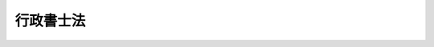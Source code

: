 .. _S26HO004:

==========
行政書士法
==========

.. raw:: html
    
    
    <b>行政書士法<br>
    （昭和二十六年二月二十二日法律第四号）</b><br><br><div align="right">最終改正：平成二三年六月二四日法律第七四号</div><br><div align="right"><table width="" border="0"><tr><td><font color="RED">（最終改正までの未施行法令）</font></td></tr><tr><td><a href="/cgi-bin/idxmiseko.cgi?H_RYAKU=%8f%ba%93%f1%98%5a%96%40%8e%6c&amp;H_NO=%95%bd%90%ac%93%f1%8f%5c%8e%4f%94%4e%8c%dc%8c%8e%93%f1%8f%5c%8c%dc%93%fa%96%40%97%a5%91%e6%8c%dc%8f%5c%8e%4f%8d%86&amp;H_PATH=/miseko/S26HO004/H23HO053.html" target="inyo">平成二十三年五月二十五日法律第五十三号</a></td><td align="right">（未施行）</td></tr><tr></tr><tr><td align="right">　</td><td></td></tr><tr></tr></table></div><a name="0000000000000000000000000000000000000000000000000000000000000000000000000000000"></a>
    <br>
    　<a href="#1000000000001000000000000000000000000000000000000000000000000000000000000000000" target="data">第一章　総則（第一条―第二条の二）</a>
    <br>
    　<a href="#1000000000002000000000000000000000000000000000000000000000000000000000000000000" target="data">第二章　行政書士試験（第三条―第五条）</a>
    <br>
    　<a href="#1000000000003000000000000000000000000000000000000000000000000000000000000000000" target="data">第三章　登録（第六条―第七条の三）</a>
    <br>
    　<a href="#1000000000004000000000000000000000000000000000000000000000000000000000000000000" target="data">第四章　行政書士の義務（第八条―第十三条の二）</a>
    <br>
    　<a href="#1000000000005000000000000000000000000000000000000000000000000000000000000000000" target="data">第五章　行政書士法人（第十三条の三―第十三条の二十一）</a>
    <br>
    　<a href="#1000000000006000000000000000000000000000000000000000000000000000000000000000000" target="data">第六章　監督（第十三条の二十二―第十四条の五）</a>
    <br>
    　<a href="#1000000000007000000000000000000000000000000000000000000000000000000000000000000" target="data">第七章　行政書士会及び日本行政書士会連合会（第十五条―第十八条の六）</a>
    <br>
    　<a href="#1000000000008000000000000000000000000000000000000000000000000000000000000000000" target="data">第八章　雑則（第十九条―第二十条）</a>
    <br>
    　<a href="#1000000000009000000000000000000000000000000000000000000000000000000000000000000" target="data">第九章　罰則（第二十条の二―第二十六条）  </a>
    <br>
    　<a href="#5000000000000000000000000000000000000000000000000000000000000000000000000000000" target="data">附則</a>
    <br><p>　　　<b><a name="1000000000001000000000000000000000000000000000000000000000000000000000000000000">第一章　総則</a>
    </b>
    </p><p>
    </p><div class="arttitle"><a name="1000000000000000000000000000000000000000000000000100000000000000000000000000000">（目的）</a>
    </div><div class="item"><b>第一条</b>
    <a name="1000000000000000000000000000000000000000000000000100000000001000000000000000000"></a>
    　この法律は、行政書士の制度を定め、その業務の適正を図ることにより、行政に関する手続の円滑な実施に寄与し、あわせて、国民の利便に資することを目的とする。
    </div>
    
    <p>
    </p><div class="arttitle"><a name="1000000000000000000000000000000000000000000000000100200000000000000000000000000">（業務）</a>
    </div><div class="item"><b>第一条の二</b>
    <a name="1000000000000000000000000000000000000000000000000100200000001000000000000000000"></a>
    　行政書士は、他人の依頼を受け報酬を得て、官公署に提出する書類（その作成に代えて電磁的記録（電子的方式、磁気的方式その他人の知覚によつては認識することができない方式で作られる記録であつて、電子計算機による情報処理の用に供されるものをいう。以下同じ。）を作成する場合における当該電磁的記録を含む。以下この条及び次条において同じ。）その他権利義務又は事実証明に関する書類（実地調査に基づく図面類を含む。）を作成することを業とする。
    </div>
    <div class="item"><b><a name="1000000000000000000000000000000000000000000000000100200000002000000000000000000">２</a>
    </b>
    　行政書士は、前項の書類の作成であつても、その業務を行うことが他の法律において制限されているものについては、業務を行うことができない。
    </div>
    
    <p>
    </p><div class="item"><b><a name="1000000000000000000000000000000000000000000000000100300000000000000000000000000">第一条の三</a>
    </b>
    <a name="1000000000000000000000000000000000000000000000000100300000001000000000000000000"></a>
    　行政書士は、前条に規定する業務のほか、他人の依頼を受け報酬を得て、次に掲げる事務を業とすることができる。ただし、他の法律においてその業務を行うことが制限されている事項については、この限りでない。
    <div class="number"><b><a name="1000000000000000000000000000000000000000000000000100300000001000000001000000000">一</a>
    </b>
    　前条の規定により行政書士が作成することができる官公署に提出する書類を官公署に提出する手続及び当該官公署に提出する書類に係る許認可等（<a href="/cgi-bin/idxrefer.cgi?H_FILE=%95%bd%8c%dc%96%40%94%aa%94%aa&amp;REF_NAME=%8d%73%90%ad%8e%e8%91%b1%96%40&amp;ANCHOR_F=&amp;ANCHOR_T=" target="inyo">行政手続法</a>
    （平成五年法律第八十八号）<a href="/cgi-bin/idxrefer.cgi?H_FILE=%95%bd%8c%dc%96%40%94%aa%94%aa&amp;REF_NAME=%91%e6%93%f1%8f%f0%91%e6%8e%4f%8d%86&amp;ANCHOR_F=1000000000000000000000000000000000000000000000000200000000001000000003000000000&amp;ANCHOR_T=1000000000000000000000000000000000000000000000000200000000001000000003000000000#1000000000000000000000000000000000000000000000000200000000001000000003000000000" target="inyo">第二条第三号</a>
    に規定する許認可等及び当該書類の受理をいう。）に関して行われる聴聞又は弁明の機会の付与の手続その他の意見陳述のための手続において当該官公署に対してする行為（<a href="/cgi-bin/idxrefer.cgi?H_FILE=%8f%ba%93%f1%8e%6c%96%40%93%f1%81%5a%8c%dc&amp;REF_NAME=%95%d9%8c%ec%8e%6d%96%40&amp;ANCHOR_F=&amp;ANCHOR_T=" target="inyo">弁護士法</a>
    （昭和二十四年法律第二百五号）<a href="/cgi-bin/idxrefer.cgi?H_FILE=%8f%ba%93%f1%8e%6c%96%40%93%f1%81%5a%8c%dc&amp;REF_NAME=%91%e6%8e%b5%8f%5c%93%f1%8f%f0&amp;ANCHOR_F=1000000000000000000000000000000000000000000000007200000000000000000000000000000&amp;ANCHOR_T=1000000000000000000000000000000000000000000000007200000000000000000000000000000#1000000000000000000000000000000000000000000000007200000000000000000000000000000" target="inyo">第七十二条</a>
    に規定する法律事件に関する法律事務に該当するものを除く。）について代理すること。
    </div>
    <div class="number"><b><a name="1000000000000000000000000000000000000000000000000100300000001000000002000000000">二</a>
    </b>
    　前条の規定により行政書士が作成することができる契約その他に関する書類を代理人として作成すること。
    </div>
    <div class="number"><b><a name="1000000000000000000000000000000000000000000000000100300000001000000003000000000">三</a>
    </b>
    　前条の規定により行政書士が作成することができる書類の作成について相談に応ずること。
    </div>
    </div>
    
    <p>
    </p><div class="item"><b><a name="1000000000000000000000000000000000000000000000000100400000000000000000000000000">第一条の四</a>
    </b>
    <a name="1000000000000000000000000000000000000000000000000100400000001000000000000000000"></a>
    　前二条の規定は、行政書士が他の行政書士又は行政書士法人（第十三条の三に規定する行政書士法人をいう。第八条第一項において同じ。）の使用人として前二条に規定する業務に従事することを妨げない。
    </div>
    
    <p>
    </p><div class="arttitle"><a name="1000000000000000000000000000000000000000000000000200000000000000000000000000000">（資格）</a>
    </div><div class="item"><b>第二条</b>
    <a name="1000000000000000000000000000000000000000000000000200000000001000000000000000000"></a>
    　次の各号のいずれかに該当する者は、行政書士となる資格を有する。
    <div class="number"><b><a name="1000000000000000000000000000000000000000000000000200000000001000000001000000000">一</a>
    </b>
    　行政書士試験に合格した者
    </div>
    <div class="number"><b><a name="1000000000000000000000000000000000000000000000000200000000001000000002000000000">二</a>
    </b>
    　弁護士となる資格を有する者
    </div>
    <div class="number"><b><a name="1000000000000000000000000000000000000000000000000200000000001000000003000000000">三</a>
    </b>
    　弁理士となる資格を有する者
    </div>
    <div class="number"><b><a name="1000000000000000000000000000000000000000000000000200000000001000000004000000000">四</a>
    </b>
    　公認会計士となる資格を有する者
    </div>
    <div class="number"><b><a name="1000000000000000000000000000000000000000000000000200000000001000000005000000000">五</a>
    </b>
    　税理士となる資格を有する者
    </div>
    <div class="number"><b><a name="1000000000000000000000000000000000000000000000000200000000001000000006000000000">六</a>
    </b>
    　国又は地方公共団体の公務員として行政事務を担当した期間及び特定独立行政法人（<a href="/cgi-bin/idxrefer.cgi?H_FILE=%95%bd%88%ea%88%ea%96%40%88%ea%81%5a%8e%4f&amp;REF_NAME=%93%c6%97%a7%8d%73%90%ad%96%40%90%6c%92%ca%91%a5%96%40&amp;ANCHOR_F=&amp;ANCHOR_T=" target="inyo">独立行政法人通則法</a>
    （平成十一年法律第百三号）<a href="/cgi-bin/idxrefer.cgi?H_FILE=%95%bd%88%ea%88%ea%96%40%88%ea%81%5a%8e%4f&amp;REF_NAME=%91%e6%93%f1%8f%f0%91%e6%93%f1%8d%80&amp;ANCHOR_F=1000000000000000000000000000000000000000000000000200000000002000000000000000000&amp;ANCHOR_T=1000000000000000000000000000000000000000000000000200000000002000000000000000000#1000000000000000000000000000000000000000000000000200000000002000000000000000000" target="inyo">第二条第二項</a>
    に規定する特定独立行政法人をいう。以下同じ。）又は特定地方独立行政法人（<a href="/cgi-bin/idxrefer.cgi?H_FILE=%95%bd%88%ea%8c%dc%96%40%88%ea%88%ea%94%aa&amp;REF_NAME=%92%6e%95%fb%93%c6%97%a7%8d%73%90%ad%96%40%90%6c%96%40&amp;ANCHOR_F=&amp;ANCHOR_T=" target="inyo">地方独立行政法人法</a>
    （平成十五年法律第百十八号）<a href="/cgi-bin/idxrefer.cgi?H_FILE=%95%bd%88%ea%8c%dc%96%40%88%ea%88%ea%94%aa&amp;REF_NAME=%91%e6%93%f1%8f%f0%91%e6%93%f1%8d%80&amp;ANCHOR_F=1000000000000000000000000000000000000000000000000200000000002000000000000000000&amp;ANCHOR_T=1000000000000000000000000000000000000000000000000200000000002000000000000000000#1000000000000000000000000000000000000000000000000200000000002000000000000000000" target="inyo">第二条第二項</a>
    に規定する特定地方独立行政法人をいう。以下同じ。）の役員又は職員として行政事務に相当する事務を担当した期間が通算して二十年以上（<a href="/cgi-bin/idxrefer.cgi?H_FILE=%8f%ba%93%f1%93%f1%96%40%93%f1%98%5a&amp;REF_NAME=%8a%77%8d%5a%8b%b3%88%e7%96%40&amp;ANCHOR_F=&amp;ANCHOR_T=" target="inyo">学校教育法</a>
    （昭和二十二年法律第二十六号）による高等学校を卒業した者その他<a href="/cgi-bin/idxrefer.cgi?H_FILE=%8f%ba%93%f1%93%f1%96%40%93%f1%98%5a&amp;REF_NAME=%93%af%96%40%91%e6%8b%e3%8f%5c%8f%f0&amp;ANCHOR_F=1000000000000000000000000000000000000000000000009000000000000000000000000000000&amp;ANCHOR_T=1000000000000000000000000000000000000000000000009000000000000000000000000000000#1000000000000000000000000000000000000000000000009000000000000000000000000000000" target="inyo">同法第九十条</a>
    に規定する者にあつては十七年以上）になる者
    </div>
    </div>
    
    <p>
    </p><div class="arttitle"><a name="1000000000000000000000000000000000000000000000000200200000000000000000000000000">（欠格事由）</a>
    </div><div class="item"><b>第二条の二</b>
    <a name="1000000000000000000000000000000000000000000000000200200000001000000000000000000"></a>
    　次の各号のいずれかに該当する者は、前条の規定にかかわらず、行政書士となる資格を有しない。
    <div class="number"><b><a name="1000000000000000000000000000000000000000000000000200200000001000000001000000000">一</a>
    </b>
    　未成年者
    </div>
    <div class="number"><b><a name="1000000000000000000000000000000000000000000000000200200000001000000002000000000">二</a>
    </b>
    　成年被後見人又は被保佐人
    </div>
    <div class="number"><b><a name="1000000000000000000000000000000000000000000000000200200000001000000003000000000">三</a>
    </b>
    　破産者で復権を得ないもの
    </div>
    <div class="number"><b><a name="1000000000000000000000000000000000000000000000000200200000001000000004000000000">四</a>
    </b>
    　禁錮以上の刑に処せられた者で、その執行を終わり、又は執行を受けることがなくなつてから三年を経過しないもの
    </div>
    <div class="number"><b><a name="1000000000000000000000000000000000000000000000000200200000001000000005000000000">五</a>
    </b>
    　公務員（特定独立行政法人又は特定地方独立行政法人の役員又は職員を含む。）で懲戒免職の処分を受け、当該処分の日から三年を経過しない者
    </div>
    <div class="number"><b><a name="1000000000000000000000000000000000000000000000000200200000001000000006000000000">六</a>
    </b>
    　第六条の五第一頂の規定により登録の取消しの処分を受け、当該処分の日から三年を経過しない者
    </div>
    <div class="number"><b><a name="1000000000000000000000000000000000000000000000000200200000001000000007000000000">七</a>
    </b>
    　第十四条の規定により業務の禁止の処分を受け、当該処分の日から三年を経過しない者
    </div>
    <div class="number"><b><a name="1000000000000000000000000000000000000000000000000200200000001000000008000000000">八</a>
    </b>
    　懲戒処分により、弁護士会から除名され、公認会計士の登録の抹消の処分を受け、弁理士、税理士、司法書士若しくは土地家屋調査士の業務を禁止され、又は社会保険労務士の失格処分を受けた者で、これらの処分を受けた日から三年を経過しない者
    </div>
    </div>
    
    
    <p>　　　<b><a name="1000000000002000000000000000000000000000000000000000000000000000000000000000000">第二章　行政書士試験</a>
    </b>
    </p><p>
    </p><div class="arttitle"><a name="1000000000000000000000000000000000000000000000000300000000000000000000000000000">（行政書士試験）</a>
    </div><div class="item"><b>第三条</b>
    <a name="1000000000000000000000000000000000000000000000000300000000001000000000000000000"></a>
    　行政書士試験は、総務大臣が定めるところにより、行政書士の業務に関し必要な知識及び能力について、毎年一回以上行う。
    </div>
    <div class="item"><b><a name="1000000000000000000000000000000000000000000000000300000000002000000000000000000">２</a>
    </b>
    　行政書士試験の施行に関する事務は、都道府県知事が行う。
    </div>
    
    <p>
    </p><div class="arttitle"><a name="1000000000000000000000000000000000000000000000000400000000000000000000000000000">（指定試験機関の指定）</a>
    </div><div class="item"><b>第四条</b>
    <a name="1000000000000000000000000000000000000000000000000400000000001000000000000000000"></a>
    　都道府県知事は、総務大臣の指定する者（以下「指定試験機関」という。）に、行政書士試験の施行に関する事務（総務省令で定めるものを除く。以下「試験事務」という。）を行わせることができる。
    </div>
    <div class="item"><b><a name="1000000000000000000000000000000000000000000000000400000000002000000000000000000">２</a>
    </b>
    　前項の規定による指定は、総務省令で定めるところにより、試験事務を行おうとする者の申請により行う。
    </div>
    <div class="item"><b><a name="1000000000000000000000000000000000000000000000000400000000003000000000000000000">３</a>
    </b>
    　都道府県知事は、第一項の規定により指定試験機関に試験事務を行わせるときは、試験事務を行わないものとする。
    </div>
    
    <p>
    </p><div class="arttitle"><a name="1000000000000000000000000000000000000000000000000400200000000000000000000000000">（指定の基準）</a>
    </div><div class="item"><b>第四条の二</b>
    <a name="1000000000000000000000000000000000000000000000000400200000001000000000000000000"></a>
    　総務大臣は、前条第二項の規定による申請が次の要件を満たしていると認めるときでなければ、同条第一項の規定による指定をしてはならない。
    <div class="number"><b><a name="1000000000000000000000000000000000000000000000000400200000001000000001000000000">一</a>
    </b>
    　職員、設備、試験事務の実施の方法その他の事項についての試験事務の実施に関する計画が試験事務の適正かつ確実な実施のために適切なものであること。
    </div>
    <div class="number"><b><a name="1000000000000000000000000000000000000000000000000400200000001000000002000000000">二</a>
    </b>
    　前号の試験事務の実施に関する計画の適正かつ確実な実施に必要な経理的及び技術的な基礎を有するものであること。
    </div>
    <div class="number"><b><a name="1000000000000000000000000000000000000000000000000400200000001000000003000000000">三</a>
    </b>
    　申請者が、試験事務以外の業務を行つている場合には、その業務を行うことによつて試験事務が不公正になるおそれがないこと。
    </div>
    </div>
    <div class="item"><b><a name="1000000000000000000000000000000000000000000000000400200000002000000000000000000">２</a>
    </b>
    　総務大臣は、前条第二項の規定による申請をした者が、次の各号のいずれかに該当するときは、同条第一項の規定による指定をしてはならない。
    <div class="number"><b><a name="1000000000000000000000000000000000000000000000000400200000002000000001000000000">一</a>
    </b>
    　一般社団法人又は一般財団法人以外の者であること。
    </div>
    <div class="number"><b><a name="1000000000000000000000000000000000000000000000000400200000002000000002000000000">二</a>
    </b>
    　第四条の十四第一項又は第二項の規定により指定を取り消され、その取消しの日から起算して二年を経過しない者であること。
    </div>
    <div class="number"><b><a name="1000000000000000000000000000000000000000000000000400200000002000000003000000000">三</a>
    </b>
    　その役員のうちに、次のいずれかに該当する者があること。<div class="para1"><b>イ</b>　この法律に違反して、刑に処せられ、その執行を終わり、又は執行を受けることがなくなつた日から起算して二年を経過しない者</div>
    <div class="para1"><b>ロ</b>　第四条の五第二項の規定による命令により解任され、その解任の日から起算して二年を経過しない者</div>
    
    </div>
    </div>
    
    <p>
    </p><div class="arttitle"><a name="1000000000000000000000000000000000000000000000000400300000000000000000000000000">（指定の公示等）</a>
    </div><div class="item"><b>第四条の三</b>
    <a name="1000000000000000000000000000000000000000000000000400300000001000000000000000000"></a>
    　総務大臣は、第四条第一項の規定による指定をしたときは、当該指定を受けた者の名称及び主たる事務所の所在地並びに当該指定をした日を公示しなければならない。
    </div>
    <div class="item"><b><a name="1000000000000000000000000000000000000000000000000400300000002000000000000000000">２</a>
    </b>
    　指定試験機関は、その名称又は主たる事務所の所在地を変更しようとするときは、変更しようとする日の二週間前までに、その旨を総務大臣に届け出なければならない。
    </div>
    <div class="item"><b><a name="1000000000000000000000000000000000000000000000000400300000003000000000000000000">３</a>
    </b>
    　総務大臣は、前項の規定による届出があつたときは、その旨を公示しなければならない。
    </div>
    
    <p>
    </p><div class="arttitle"><a name="1000000000000000000000000000000000000000000000000400400000000000000000000000000">（委任の公示等）</a>
    </div><div class="item"><b>第四条の四</b>
    <a name="10000000000000000000000%E8%87%A3%E3%81%AE%E8%AA%8D%E5%8F%AF%E3%82%92%E5%8F%97%E3%81%91%E3%81%AA%E3%81%91%E3%82%8C%E3%81%B0%E3%80%81%E3%81%9D%E3%81%AE%E5%8A%B9%E5%8A%9B%E3%82%92%E7%94%9F%E3%81%98%E3%81%AA%E3%81%84%E3%80%82%0A&lt;/DIV&gt;%0A&lt;DIV%20class=" item><b><a name="1000000000000000000000000000000000000000000000000400500000002000000000000000000">２</a>
    </b>
    　総務大臣は、指定試験機関の役員が、この法律（この法律に基づく命令又は処分を含む。）若しくは第四条の八第一項の試験事務規程に違反する行為をしたとき、又は試験事務に関し著しく不適当な行為をしたときは、指定試験機関に対し、その役員を解任すべきことを命ずることができる。
    </a></div>
    
    <p>
    </p><div class="arttitle"><a name="1000000000000000000000000000000000000000000000000400600000000000000000000000000">（試験委員）</a>
    </div><div class="item"><b>第四条の六</b>
    <a name="1000000000000000000000000000000000000000000000000400600000001000000000000000000"></a>
    　指定試験機関は、総務省令で定める要件を備える者のうちから行政書士試験委員（以下「試験委員」という。）を選任し、試験の問題の作成及び採点を行わせなければならない。
    </div>
    <div class="item"><b><a name="1000000000000000000000000000000000000000000000000400600000002000000000000000000">２</a>
    </b>
    　指定試験機関は、試験委員を選任し、又は解任したときは、遅滞なくその旨を総務大臣に届け出なければならない。
    </div>
    <div class="item"><b><a name="1000000000000000000000000000000000000000000000000400600000003000000000000000000">３</a>
    </b>
    　前条第二項の規定は、試験委員の解任について準用する。
    </div>
    
    <p>
    </p><div class="arttitle"><a name="1000000000000000000000000000000000000000000000000400700000000000000000000000000">（指定試験機関の役員等の秘密を守る義務等）</a>
    </div><div class="item"><b>第四条の七</b>
    <a name="1000000000000000000000000000000000000000000000000400700000001000000000000000000"></a>
    　指定試験機関の役員若しくは職員（試験委員を含む。第三項において同じ。）又はこれらの職にあつた者は、試験事務に関して知り得た秘密を漏らしてはならない。
    </div>
    <div class="item"><b><a name="1000000000000000000000000000000000000000000000000400700000002000000000000000000">２</a>
    </b>
    　試験委員は、試験の問題の作成及び採点について、厳正を保持し不正の行為のないようにしなければならない。
    </div>
    <div class="item"><b><a name="1000000000000000000000000000000000000000000000000400700000003000000000000000000">３</a>
    </b>
    　試験事務に従事する指定試験機関の役員及び職員は、<a href="/cgi-bin/idxrefer.cgi?H_FILE=%96%be%8e%6c%81%5a%96%40%8e%6c%8c%dc&amp;REF_NAME=%8c%59%96%40&amp;ANCHOR_F=&amp;ANCHOR_T=" target="inyo">刑法</a>
    （明治四十年法律第四十五号）その他の罰則の適用については、法令により公務に従事する職員とみなす。
    </div>
    
    <p>
    </p><div class="arttitle"><a name="1000000000000000000000000000000000000000000000000400800000000000000000000000000">（試験事務規程）</a>
    </div><div class="item"><b>第四条の八</b>
    <a name="1000000000000000000000000000000000000000000000000400800000001000000000000000000"></a>
    　指定試験機関は、総務省令で定める試験事務の実施に関する事項について試験事務規程を定め、総務大臣の認可を受けなければならない。これを変更しようとするときも、同様とする。
    </div>
    <div class="item"><b><a name="1000000000000000000000000000000000000000000000000400800000002000000000000000000">２</a>
    </b>
    　指定試験機関は、前項後段の規定により試験事務規程を変更しようとするときは、委任都道府県知事の意見を聴かなければならない。
    </div>
    <div class="item"><b><a name="1000000000000000000000000000000000000000000000000400800000003000000000000000000">３</a>
    </b>
    　総務大臣は、第一項の規定により認可をした試験事務規程が試験事務の適正かつ確実な実施上不適当となつたと認めるときは、指定試験機関に対し、これを変更すべきことを命ずることができる。
    </div>
    
    <p>
    </p><div class="arttitle"><a name="1000000000000000000000000000000000000000000000000400900000000000000000000000000">（事業計画等）</a>
    </div><div class="item"><b>第四条の九</b>
    <a name="1000000000000000000000000000000000000000000000000400900000001000000000000000000"></a>
    　指定試験機関は、毎事業年度、事業計画及び収支予算を作成し、当該事業年度の開始前に（第四条第一項の規定による指定を受けた日の属する事業年度にあつては、その指定を受けた後遅滞なく）、総務大臣の認可を受けなければならない。これを変更しようとするときも、同様とする。
    </div>
    <div class="item"><b><a name="1000000000000000000000000000000000000000000000000400900000002000000000000000000">２</a>
    </b>
    　指定試験機関は、事業計画及び収支予算を作成し、又は変更しようとするときは、委任都道府県知事の意見を聴かなければならない。
    </div>
    <div class="item"><b><a name="1000000000000000000000000000000000000000000000000400900000003000000000000000000">３</a>
    </b>
    　指定試験機関は、毎事業年度、事業報告書及び収支決算書を作成し、当該事業年度の終了後三月以内に、総務大臣及び委任都道府県知事に提出しなければならない。
    </div>
    
    <p>
    </p><div class="arttitle"><a name="1000000000000000000000000000000000000000000000000401000000000000000000000000000">（試験事務に関する帳簿の備付け及び保存）</a>
    </div><div class="item"><b>第四条の十</b>
    <a name="1000000000000000000000000000000000000000000000000401000000001000000000000000000"></a>
    　指定試験機関は、総務省令で定めるところにより、試験事務に関する事項で総務省令で定めるものを記載した帳簿を備え、保存しなければならない。
    </div>
    
    <p>
    </p><div class="arttitle"><a name="1000000000000000000000000000000000000000000000000401100000000000000000000000000">（監督命令等）</a>
    </div><div class="item"><b>第四条の十一</b>
    <a name="1000000000000000000000000000000000000000000000000401100000001000000000000000000"></a>
    　総務大臣は、試験事務の適正な実施を確保するため必要があると認めるときは、指定試験機関に対し、試験事務に関し監督上必要な命令をすることができる。
    </div>
    <div class="item"><b><a name="1000000000000000000000000000000000000000000000000401100000002000000000000000000">２</a>
    </b>
    　委任都道府県知事は、その行わせることとした試験事務の適正な実施を確保するため必要があると認めるときは、指定試験機関に対し、当該試験事務の適正な実施のために必要な措置をとるべきことを指示することができる。
    </div>
    
    <p>
    </p><div class="arttitle"><a name="1000000000000000000000000000000000000000000000000401200000000000000000000000000">（報告の徴収及び立入検査）</a>
    </div><div class="item"><b>第四条の十二</b>
    <a name="1000000000000000000000000000000000000000000000000401200000001000000000000000000"></a>
    　総務大臣は、試験事務の適正な実施を確保するため必要があると認めるときは、指定試験機関に対し、試験事務の状況に関し必要な報告を求め、又はその職員に、指定試験機関の事務所に立ち入り、試験事務の状況若しくは設備、帳簿、書類その他の物件を検査させることができる。
    </div>
    <div class="item"><b><a name="1000000000000000000000000000000000000000000000000401200000002000000000000000000">２</a>
    </b>
    　委任都道府県知事は、その行わせることとした試験事務の適正な実施を確保するため必要があると認めるときは、指定試験機関に対し、当該試験事務の状況に関し必要な報告を求め、又はその職員に、当該試験事務を取り扱う指定試験機関の事務所に立ち入り、当該試験事務の状況若しくは設備、帳簿、書類その他の物件を検査させることができる。
    </div>
    <div class="item"><b><a name="1000000000000000000000000000000000000000000000000401200000003000000000000000000">３</a>
    </b>
    　前二項の規定により立入検査をする職員は、その身分を示す証明書を携帯し、関係人の請求があつたときは、これを提示しなければならない。
    </div>
    <div class="item"><b><a name="1000000000000000000000000000000000000000000000000401200000004000000000000000000">４</a>
    </b>
    　第一項又は第二項の規定による立入検査の権限は、犯罪捜査のために認められたものと解釈してはならない。
    </div>
    
    <p>
    </p><div class="arttitle"><a name="1000000000000000000000000000000000000000000000000401300000000000000000000000000">（試験事務の休廃止）</a>
    </div><div class="item"><b>第四条の十三</b>
    <a name="1000000000000000000000000000000000000000000000000401300000001000000000000000000"></a>
    　指定試験機関は、総務大臣の許可を受けなければ、試験事務の全部又は一部を休止し、又は廃止してはならない。
    </div>
    <div class="item"><b><a name="1000000000000000000000000000000000000000000000000401300000002000000000000000000">２</a>
    </b>
    　総務大臣は、指定試験機関の試験事務の全部又は一部の休止又は廃止により試験事務の適正かつ確実な実施が損なわれるおそれがないと認めるときでなければ、前項の規定による許可をしてはならない。
    </div>
    <div class="item"><b><a name="1000000000000000000000000000000000000000000000000401300000003000000000000000000">３</a>
    </b>
    　総務大臣は、第一項の規定による許可をしようとするときは、関係委任都道府県知事の意見を聴かなければならない。
    </div>
    <div class="item"><b><a name="1000000000000000000000000000000000000000000000000401300000004000000000000000000">４</a>
    </b>
    　総務大臣は、第一項の規定による許可をしたときは、その旨を、関係委任都道府県知事に通知するとともに、公示しなければならない。
    </div>
    
    <p>
    </p><div class="arttitle"><a name="1000000000000000000000000000000000000000000000000401400000000000000000000000000">（指定の取消し等）</a>
    </div><div class="item"><b>第四条の十四</b>
    <a name="1000000000000000000000000000000000000000000000000401400000001000000000000000000"></a>
    　総務大臣は、指定試験機関が第四条の二第二項第一号又は第三号に該当するに至つたときは、その指定を取り消さなければならない。
    </div>
    <div class="item"><b><a name="1000000000000000000000000000000000000000000000000401400000002000000000000000000">２</a>
    </b>
    　総務大臣は、指定試験機関が次の各号のいずれかに該当するときは、その指定を取り消し、又は期間を定めて試験事務の全部若しくは一部の停止を命ずることができる。
    <div class="number"><b><a name="1000000000000000000000000000000000000000000000000401400000002000000001000000000">一</a>
    </b>
    　第四条の二第一項各号の要件を満たさなくなつたと認められるとき。
    </div>
    <div class="number"><b><a name="1000000000000000000000000000000000000000000000000401400000002000000002000000000">二</a>
    </b>
    　第四条の六第一項、第四条の九第一項若しくは第三項、第四条の十又は前条第一項の規定に違反したとき。
    </div>
    <div class="number"><b><a name="1000000000000000000000000000000000000000000000000401400000002000000003000000000">三</a>
    </b>
    　第四条の五第二項（第四条の六第三項において準用する場合を含む。）、第四条の八第三項又は第四条の十一第一項の規定による命令に違反したとき。
    </div>
    <div class="number"><b><a name="1000000000000000000000000000000000000000000000000401400000002000000004000000000">四</a>
    </b>
    　第四条の八第一項の規定により認可を受けた試験事務規程によらないで試験事務を行つたとき。
    </div>
    <div class="number"><b><a name="1000000000000000000000000000000000000000000000000401400000002000000005000000000">五</a>
    </b>
    　不正な手段により第四条第一項の規定による指定を受けたとき。
    </div>
    </div>
    <div class="item"><b><a name="1000000000000000000000000000000000000000000000000401400000003000000000000000000">３</a>
    </b>
    　総務大臣は、前二項の規定により指定を取り消し、又は前項の規定により試験事務の全部若しくは一部の停止を命じたときは、その旨を、関係委任都道府県知事に通知するとともに、公示しなければならない。
    </div>
    
    <p>
    </p><div class="arttitle"><a name="1000000000000000000000000000000000000000000000000401500000000000000000000000000">（委任の撤回の通知等）</a>
    </div><div class="item"><b>第四条の十五</b>
    <a name="1000000000000000000000000000000000000000000000000401500000001000000000000000000"></a>
    　委任都道府県知事は、指定試験機関に試験事務を行わせないこととするときは、その三月前までに、その旨を指定試験機関に通知しなければならない。
    </div>
    <div class="item"><b><a name="1000000000000000000000000000000000000000000000000401500000002000000000000000000">２</a>
    </b>
    　委任都道府県知事は、指定試験機関に試験事務を行わせないこととしたときは、その旨を、総務大臣に報告するとともに、公示しなければならない。
    </div>
    
    <p>
    </p><div class="arttitle"><a name="1000000000000000000000000000000000000000000000000401600000000000000000000000000">（委任都道府県知事による試験事務の実施）</a>
    </div><div class="item"><b>第四条の十六</b>
    <a name="1000000000000000000000000000000000000000000000000401600000001000000000000000000"></a>
    　委任都道府県知事は、指定試験機関が第四条の十三第一項の規定により試験事務の全部若しくは一部を休止したとき、総務大臣が第四条の十四第二項の規定により指定試験機関に対し試験事務の全部若しくは一部の停止を命じたとき、又は指定試験機関が天災その他の事由により試験事務の全部若しくは一部を実施することが困難となつた場合において総務大臣が必要があると認めるときは、第四条第三項の規定にかかわらず、当該試験事務の全部又は一部を行うものとする。
    </div>
    <div class="item"><b><a name="1000000000000000000000000000000000000000000000000401600000002000000000000000000">２</a>
    </b>
    　総務大臣は、委任都道府県知事が前項の規定により試験事務を行うこととなるとき、又は委任都道府県知事が同項の規定により試験事務を行うこととなる事由がなくなつたときは、速やかにその旨を当該委任都道府県知事に通知しなければならない。
    </div>
    <div class="item"><b><a name="1000000000000000000000000000000000000000000000000401600000003000000000000000000">３</a>
    </b>
    　委任都道府県知事は、前項の規定による通知を受けたときは、その旨を公示しなければならない。
    </div>
    
    <p>
    </p><div class="arttitle"><a name="1000000000000000000000000000000000000000000000000401700000000000000000000000000">（試験事務の引継ぎ等に関する総務省令への委任）</a>
    </div><div class="item"><b>第四条の十七</b>
    <a name="1000000000000000000000000000000000000000000000000401700000001000000000000000000"></a>
    　前条第一項の規定により委任都道府県知事が試験事務を行うこととなつた場合、総務大臣が第四条の十三第一項の規定により試験事務の廃止を許可し、若しくは第四条の十四第一項若しくは第二項の規定により指定を取り消した場合又は委任都道府県知事が指定試験機関に試験事務を行わせないこととした場合における試験事務の引継ぎその他の必要な事項は、総務省令で定める。
    </div>
    
    <p>
    </p><div class="arttitle"><a name="1000000000000000000000000000000000000000000000000401800000000000000000000000000">（指定試験機関がした処分等に係る審査請求）</a>
    </div><div class="item"><b>第四条の十八</b>
    <a name="1000000000000000000000000000000000000000000000000401800000001000000000000000000"></a>
    　指定試験機関が行う試験事務に係る処分又はその不作為については、総務大臣に対し、<a href="/cgi-bin/idxrefer.cgi?H_FILE=%8f%ba%8e%4f%8e%b5%96%40%88%ea%98%5a%81%5a&amp;REF_NAME=%8d%73%90%ad%95%73%95%9e%90%52%8d%b8%96%40&amp;ANCHOR_F=&amp;ANCHOR_T=" target="inyo">行政不服審査法</a>
    （昭和三十七年法律第百六十号）による審査請求をすることができる。
    </div>
    
    <p>
    </p><div class="arttitle"><a name="1000000000000000000000000000000000000000000000000401900000000000000000000000000">（手数料）</a>
    </div><div class="item"><b>第四条の十九</b>
    <a name="1000000000000000000000000000000000000000000000000401900000001000000000000000000"></a>
    　都道府県は、<a href="/cgi-bin/idxrefer.cgi?H_FILE=%8f%ba%93%f1%93%f1%96%40%98%5a%8e%b5&amp;REF_NAME=%92%6e%95%fb%8e%a9%8e%a1%96%40&amp;ANCHOR_F=&amp;ANCHOR_T=" target="inyo">地方自治法</a>
    （昭和二十二年法律第六十七号）<a href="/cgi-bin/idxrefer.cgi?H_FILE=%8f%ba%93%f1%93%f1%96%40%98%5a%8e%b5&amp;REF_NAME=%91%e6%93%f1%95%53%93%f1%8f%5c%8e%b5%8f%f0&amp;ANCHOR_F=1000000000000000000000000000000000000000000000022700000000000000000000000000000&amp;ANCHOR_T=1000000000000000000000000000000000000000000000022700000000000000000000000000000#1000000000000000000000000000000000000000000000022700000000000000000000000000000" target="inyo">第二百二十七条</a>
    の規定に基づき行政書士試験に係る手数料を徴収する場合においては、第四条第一項の規定により指定試験機関が行う行政書士試験を受けようとする者に、条例で定めるところにより、当該手数料を当該指定試験機関へ納めさせ、その収入とすることができる。
    </div>
    
    <p>
    </p><div class="item"><b><a name="1000000000000000000000000000000000000000000000000500000000000000000000000000000">第五条</a>
    </b>
    <a name="1000000000000000000000000000000000000000000000000500000000001000000000000000000"></a>
    　削除
    </div>
    
    
    <p>　　　<b><a name="1000000000003000000000000000000000000000000000000000000000000000000000000000000">第三章　登録</a>
    </b>
    </p><p>
    </p><div class="arttitle"><a name="1000000000000000000000000000000000000000000000000600000000000000000000000000000">（登録）</a>
    </div><div class="item"><b>第六条</b>
    <a name="1000000000000000000000000000000000000000000000000600000000001000000000000000000"></a>
    　行政書士となる資格を有する者が、行政書士となるには、行政書士名簿に、住所、氏名、生年月日、事務所の名称及び所在地その他日本行政書士会連合会の会則で定める事項の登録を受けなければならない。
    </div>
    <div class="item"><b><a name="1000000000000000000000000000000000000000000000000600000000002000000000000000000">２</a>
    </b>
    　行政書士名簿は、日本行政書士会連合会に備える。
    </div>
    <div class="item"><b><a name="1000000000000000000000000000000000000000000000000600000000003000000000000000000">３</a>
    </b>
    　行政書士名簿の登録は、日本行政書士会連合会が行う。
    </div>
    
    <p>
    </p><div class="arttitle"><a name="1000000000000000000000000000000000000000000000000600200000000000000000000000000">（登録の申請及び決定）</a>
    </div><div class="item"><b>第六条の二</b>
    <a name="1000000000000000000000000000000000000000000000000600200000001000000000000000000"></a>
    　前条第一項の規定による登録を受けようとする者は、行政書士となる資格を有することを証する書類を添えて、日本行政書士会連合会に対し、その事務所の所在地の属する都道府県の区域に設立されている行政書士会を経由して、登録の申請をしなければならない。
    </div>
    <div class="item"><b><a name="1000000000000000000000000000000000000000000000000600200000002000000000000000000">２</a>
    </b>
    　日本行政書士会連合会は、前項の規定による登録の申請を受けた場合において、当該申請者が行政書士となる資格を有し、かつ、次の各号に該当しない者であると認めたときは行政書士名簿に登録し、当該申請者が行政書士となる資格を有せず、又は次の各号の一に該当する者であると認めたときは登録を拒否しなければならない。この場合において、登録を拒否しようとするときは、第十八条の四に規定する資格審査会の議決に基づいてしなければならない。
    <div class="number"><b><a name="1000000000000000000000000000000000000000000000000600200000002000000001000000000">一</a>
    </b>
    　心身の故障により行政書士の業務を行うことができない者
    </div>
    <div class="number"><b><a name="1000000000000000000000000000000000000000000000000600200000002000000002000000000">二</a>
    </b>
    　行政書士の信用又は品位を害するおそれがある者その他行政書士の職責に照らし行政書士としての適格性を欠く者
    </div>
    </div>
    <div class="item"><b><a name="1000000000000000000000000000000000000000000000000600200000003000000000000000000">３</a>
    </b>
    　日本行政書士会連合会は、前項の規定により登録を拒否しようとするときは、あらかじめ、当該申請者にその旨を通知して、相当の期間内に自ら又はその代理人を通じて弁明する機会を与えなければならない。
    </div>
    <div class="item"><b><a name="1000000000000000000000000000000000000000000000000600200000004000000000000000000">４</a>
    </b>
    　日本行政書士会連合会は、第二項の規定により登録をしたときは当該申請者に行政書士証票を交付し、同項の規定により登録を拒否したときはその旨及びその理由を当該申請者に書面により通知しなければならない。
    </div>
    
    <p>
    </p><div class="arttitle"><a name="1000000000000000000000000000000000000000000000000600300000000000000000000000000">（登録を拒否された場合等の審査請求）</a>
    </div><div class="item"><b>第六条の三</b>
    <a name="1000000000000000000000000000000000000000000000000600300000001000000000000000000"></a>
    　前条第二項の規定により登録を拒否された者は、当該処分に不服があるときは、総務大臣に対して<a href="/cgi-bin/idxrefer.cgi?H_FILE=%8f%ba%8e%4f%8e%b5%%E3%81%AF%E3%80%81%E9%81%85%E6%BB%9E%E3%81%AA%E3%81%8F%E3%80%81%E6%89%80%E5%B1%9E%E3%81%99%E3%82%8B%E8%A1%8C%E6%94%BF%E6%9B%B8%E5%A3%AB%E4%BC%9A%E3%82%92%E7%B5%8C%E7%94%B1%E3%81%97%E3%81%A6%E3%80%81%E6%97%A5%E6%9C%AC%E8%A1%8C%E6%94%BF%E6%9B%B8%E5%A3%AB%E4%BC%9A%E9%80%A3%E5%90%88%E4%BC%9A%E3%81%AB%E5%A4%89%E6%9B%B4%E3%81%AE%E7%99%BB%E9%8C%B2%E3%82%92%E7%94%B3%E8%AB%8B%E3%81%97%E3%81%AA%E3%81%91%E3%82%8C%E3%81%B0%E3%81%AA%E3%82%89%E3%81%AA%E3%81%84%E3%80%82%0A&lt;/DIV&gt;%0A%0A&lt;P&gt;%0A&lt;DIV%20class=" arttitle></a><a name="1000000000000000000000000000000000000000000000000600500000000000000000000000000">（登録の取消し）</a>
    </div><div class="item"><b>第六条の五</b>
    <a name="1000000000000000000000000000000000000000000000000600500000001000000000000000000"></a>
    　日本行政書士会連合会は、行政書士の登録を受けた者が、偽りその他不正の手段により当該登録を受けたことが判明したときは、当該登録を取り消さなければならない。
    </div>
    <div class="item"><b><a name="1000000000000000000000000000000000000000000000000600500000002000000000000000000">２</a>
    </b>
    　日本行政書士会連合会は、前項の規定により登録を取り消したときは、その旨及びその理由を当該処分を受ける者に書面により通知しなければならない。
    </div>
    <div class="item"><b><a name="1000000000000000000000000000000000000000000000000600500000003000000000000000000">３</a>
    </b>
    　第六条の二第二項後段並びに第六条の三第一項及び第三項の規定は、第一項の規定による登録の取消しに準用する。
    </div>
    
    <p>
    </p><div class="arttitle"><a name="1000000000000000000000000000000000000000000000000700000000000000000000000000000">（登録の抹消）</a>
    </div><div class="item"><b>第七条</b>
    <a name="1000000000000000000000000000000000000000000000000700000000001000000000000000000"></a>
    　日本行政書士会連合会は、行政書士の登録を受けた者が次の各号のいずれかに該当する場合には、その登録を抹消しなければならない。
    <div class="number"><b><a name="1000000000000000000000000000000000000000000000000700000000001000000001000000000">一</a>
    </b>
    　第二条の二第二号から第五号まで、第七号又は第八号に掲げる事由のいずれかに該当するに至つたとき。 
    </div>
    <div class="number"><b><a name="1000000000000000000000000000000000000000000000000700000000001000000002000000000">二</a>
    </b>
    　その業を廃止しようとする旨の届出があつたとき。
    </div>
    <div class="number"><b><a name="1000000000000000000000000000000000000000000000000700000000001000000003000000000">三</a>
    </b>
    　死亡したとき。
    </div>
    <div class="number"><b><a name="1000000000000000000000000000000000000000000000000700000000001000000004000000000">四</a>
    </b>
    　前条第一項の規定による登録の取消しの処分を受けたとき。
    </div>
    </div>
    <div class="item"><b><a name="1000000000000000000000000000000000000000000000000700000000002000000000000000000">２</a>
    </b>
    　日本行政書士会連合会は、行政書士の登録を受けた者が次の各号のいずれかに該当する場合には、その登録を抹消することができる。
    <div class="number"><b><a name="1000000000000000000000000000000000000000000000000700000000002000000001000000000">一</a>
    </b>
    　引き続き二年以上行政書士の業務を行わないとき。
    </div>
    <div class="number"><b><a name="1000000000000000000000000000000000000000000000000700000000002000000002000000000">二</a>
    </b>
    　心身の故障により行政書士の業務を行うことができないとき。
    </div>
    </div>
    <div class="item"><b><a name="1000000000000000000000000000000000000000000000000700000000003000000000000000000">３</a>
    </b>
    　第六条の二第二項後段、第六条の三第一項及び第三項並びに前条第二項の規定は、前項の規定による登録の抹消に準用する。
    </div>
    
    <p>
    </p><div class="arttitle"><a name="1000000000000000000000000000000000000000000000000700200000000000000000000000000">（行政書士証票の返還）</a>
    </div><div class="item"><b>第七条の二</b>
    <a name="1000000000000000000000000000000000000000000000000700200000001000000000000000000"></a>
    　行政書士の登録が抹消されたときは、その者、その法定代理人又はその相続人は、遅滞なく、行政書士証票を日本行政書士会連合会に返還しなければならない。行政書士が第十四条の規定により業務の停止の処分を受けた場合においても、また同様とする。
    </div>
    <div class="item"><b><a name="1000000000000000000000000000000000000000000000000700200000002000000000000000000">２</a>
    </b>
    　日本行政書士会連合会は、前項後段の規定に該当する行政書士が、行政書士の業務を行うことができることとなつたときは、その申請により、行政書士証票をその者に再交付しなければならない。
    </div>
    
    <p>
    </p><div class="arttitle"><a name="1000000000000000000000000000000000000000000000000700300000000000000000000000000">（登録の細目）</a>
    </div><div class="item"><b>第七条の三</b>
    <a name="1000000000000000000000000000000000000000000000000700300000001000000000000000000"></a>
    　この法律に定めるもののほか、登録の申請、登録の取消し、登録の抹消、行政書士名簿、行政書士証票その他登録に関し必要な事項は、日本行政書士会連合会の会則で定める。
    </div>
    
    
    <p>　　　<b><a name="1000000000004000000000000000000000000000000000000000000000000000000000000000000">第四章　行政書士の義務</a>
    </b>
    </p><p>
    </p><div class="arttitle"><a name="1000000000000000000000000000000000000000000000000800000000000000000000000000000">（事務所）</a>
    </div><div class="item"><b>第八条</b>
    <a name="1000000000000000000000000000000000000000000000000800000000001000000000000000000"></a>
    　行政書士（行政書士の使用人である行政書士又は行政書士法人の社員若しくは使用人である行政書士（第三項において「使用人である行政書士等」という。）を除く。次項、次条、第十条の二及び第十一条において同じ。）は、その業務を行うための事務所を設けなければならない。
    </div>
    <div class="item"><b><a name="1000000000000000000000000000000000000000000000000800000000002000000000000000000">２</a>
    </b>
    　行政書士は、前項の事務所を二以上設けてはならない。
    </div>
    <div class="item"><b><a name="1000000000000000000000000000000000000000000000000800000000003000000000000000000">３</a>
    </b>
    　使用人である行政書士等は、その業務を行うための事務所を設けてはならない。
    </div>
    
    <p>
    </p><div class="arttitle"><a name="1000000000000000000000000000000000000000000000000900000000000000000000000000000">（帳簿の備付及び保存）</a>
    </div><div class="item"><b>第九条</b>
    <a name="1000000000000000000000000000000000000000000000000900000000001000000000000000000"></a>
    　行政書士は、その業務に関する帳簿を備え、これに事件の名称、年月日、受けた報酬の額、依頼者の住所氏名その他都道府県知事の定める事項を記載しなければならない。
    </div>
    <div class="item"><b><a name="1000000000000000000000000000000000000000000000000900000000002000000000000000000">２</a>
    </b>
    　行政書士は、前項の帳簿をその関係書類とともに、帳簿閉鎖の時から二年間保存しなければならない。行政書士でなくなつたときも、また同様とする。
    </div>
    
    <p>
    </p><div class="arttitle"><a name="1000000000000000000000000000000000000000000000001000000000000000000000000000000">（行政書士の責務）</a>
    </div><div class="item"><b>第十条</b>
    <a name="1000000000000000000000000000000000000000000000001000000000001000000000000000000"></a>
    　行政書士は、誠実にその業務を行なうとともに、行政書士の信用又は品位を害するような行為をしてはならない。
    </div>
    
    <p>
    </p><div class="arttitle"><a name="1000000000000000000000000000000000000000000000001000200000000000000000000000000">（報酬の額の掲示等）</a>
    </div><div class="item"><b>第十条の二</b>
    <a name="1000000000000000000000000000000000000000000000001000200000001000000000000000000"></a>
    　行政書士は、その事務所の見やすい場所に、その業務に関し受ける報酬の額を掲示しなければならない。
    </div>
    <div class="item"><b><a name="1000000000000000000000000000000000000000000000001000200000002000000000000000000">２</a>
    </b>
    　行政書士会及び日本行政書士会連合会は、依頼者の選択及び行政書士の業務の利便に資するため、行政書士がその業務に関し受ける報酬の額について、統計を作成し、これを公表するよう努めなければならない。
    </div>
    
    <p>
    </p><div class="arttitle"><a name="1000000000000000000000000000000000000000000000001100000000000000000000000000000">（依頼に応ずる義務）</a>
    </div><div class="item"><b>第十一条</b>
    <a name="1000000000000000000000000000000000000000000000001100000000001000000000000000000"></a>
    　行政書士は、正当な事由がある場合でなければ、依頼を拒むことができない。
    </div>
    
    <p>
    </p><div class="arttitle"><a name="1000000000000000000000000000000000000000000000001200000000000000000000000000000">（秘密を守る義務）</a>
    </div><div class="item"><b>第十二条</b>
    <a name="1000000000000000000000000000000000000000000000001200000000001000000000000000000"></a>
    　行政書士は、正当な理由がなく、その業務上取り扱つた事項について知り得た秘密を漏らしてはならない。行政書士でなくなつた後も、また同様とする。
    </div>
    
    <p>
    </p><div class="arttitle"><a name="1000000000000000000000000000000000000000000000001300000000000000000000000000000">（会則の遵守義務）</a>
    </div><div class="item"><b>第十三条</b>
    <a name="1000000000000000000000000000000000000000000000001300000000001000000000000000000"></a>
    　行政書士は、その所属する行政書士会及び日本行政書士会連合会の会則を守らなければならない。
    </div>
    
    <p>
    </p><div class="arttitle"><a name="1000000000000000000000000000000000000000000000001300200000000000000000000000000">（研修）</a>
    </div><div class="item"><b>第十三条の二</b>
    <a name="1000000000000000000000000000000000000000000000001300200000001000000000000000000"></a>
    　行政書士は、その所属する行政書士会及び日本行政書士会連合会が実施する研修を受け、その資質の向上を図るように努めなければならない。
    </div>
    
    
    <p>　　　<b><a name="1000000000005000000000000000000000000000000000000000000000000000000000000000000">第五章　行政書士法人</a>
    </b>
    </p><p>
    </p><div class="arttitle"><a name="1000000000000000000000000000000000000000000000001300300000000000000000000000000">（設立）</a>
    </div><div class="item"><b>第十三条の三</b>
    <a name="1000000000000000000000000000000000000000000000001300300000001000000000000000000"></a>
    　行政書士は、この章の定めるところにより、行政書士法人（第一条の二及び第一条の三に規定する業務を組織的に行うことを目的として、行政書士が共同して設立した法人をいう。以下同じ。）を設立することができる。
    </div>
    
    <p>
    </p><div class="arttitle"><a name="1000000000000000000000000000000000000000000000001300400000000000000000000000000">（名称）</a>
    </div><div class="item"><b>第十三条の四</b>
    <a name="1000000000000000000000000000000000000000000000001300400000001000000000000000000"></a>
    　行政書士法人は、その名称中に行政書士法人という文字を使用しなければならない。
    </div>
    
    <p>
    </p><div class="arttitle"><a name="1000000000000000000000000000000000000000000000001300500000000000000000000000000">（社員の資格）</a>
    </div><div class="item"><b>第十三条の五</b>
    <a name="1000000000000000000000000000000000000000000000001300500000001000000000000000000"></a>
    　行政書士法人の社員は、行政書士でなければならない。
    </div>
    <div class="item"><b><a name="1000000000000000000000000000000000000000000000001300500000002000000000000000000">２</a>
    </b>
    　次に掲げる者は、社員となることができない。
    <div class="number"><b><a name="1000000000000000000000000000000000000000000000001300500000002000000001000000000">一</a>
    </b>
    　第十四条の規定により業務の停止の処分を受け、当該業務の停止の期間を経過しない者
    </div>
    <div class="number"><b><a name="1000000000000000000000000000000000000000000000001300500000002000000002000000000">二</a>
    </b>
    　第十四条の二第一項の規定により行政書士法人が解散又は業務の全部の停止の処分を受けた場合において、その処分を受けた日以前三十日内にその社員であつた者でその処分を受けた日から三年（業務の全部の停止の処分を受けた場合にあつては、当該業務の全部の停止の期間）を経過しないもの
    </div>
    </div>
    
    <p>
    </p><div class="arttitle"><a name="1000000000000000000000000000000000000000000000001300600000000000000000000000000">（業務の範囲）</a>
    </div><div class="item"><b>第十三条の六</b>
    <a name="1000000000000000000000000000000000000000000000001300600000001000000000000000000"></a>
    　行政書士法人は、第一条の二及び第一条の三に規定する業務を行うほか、定款で定めるところにより、法令等に基づき行政書士が行うことができる業務のうちこれらの条に規定する業務に準ずるものとして総務省令で定める業務の全部又は一部を行うことができる。ただし、当該総務省令で定める業務を行うことができる行政書士に関し法令上の制限がある場合における当該業務（以下「特定業務」という。）については、社員のうちに当該特定業務を行うことができる行政書士がある行政書士法人に限り、行うことができる。
    </div>
    
    <p>
    </p><div class="arttitle"><a name="1000000000000000000000000000000000000000000000001300700000000000000000000000000">（登記）</a>
    </div><div class="item"><b>第十三条の七</b>
    <a name="1000000000000000000000000000000000000000000000001300700000001000000000000000000"></a>
    　行政書士法人は、政令で定めるところにより、登記をしなければならない。
    </div>
    <div class="item"><b><a name="1000000000000000000000000000000000000000000000001300700000002000000000000000000">２</a>
    </b>
    　前項の規定により登記をしなければならない事項は、登記の後でなければ、これをもつて第三者に対抗することができない。
    </div>
    
    <p>
    </p><div class="arttitle"><a name="1000000000000000000000000000000000000000000000001300800000000000000000000000000">（設立の手続）</a>
    </div><div class="item"><b>第十三条の八</b>
    <a name="1000000000000000000000000000000000000000000000001300800000001000000000000000000"></a>
    　行政書士法人を設立するには、その社員となろうとする行政書士が、共同して定款を定めなければならない。
    </div>
    <div class="item"><b><a name="1000000000000000000000000000000000000000000000001300800000002000000000000000000">２</a>
    </b>
    　<a href="/cgi-bin/idxrefer.cgi?H_FILE=%95%bd%88%ea%8e%b5%96%40%94%aa%98%5a&amp;REF_NAME=%89%ef%8e%d0%96%40&amp;ANCHOR_F=&amp;ANCHOR_T=" target="inyo">会社法</a>
    （平成十七年法律第八十六号）<a href="/cgi-bin/idxrefer.cgi?H_FILE=%95%bd%88%ea%8e%b5%96%40%94%aa%98%5a&amp;REF_NAME=%91%e6%8e%4f%8f%5c%8f%f0%91%e6%88%ea%8d%80&amp;ANCHOR_F=1000000000000000000000000000000000000000000000003000000000001000000000000000000&amp;ANCHOR_T=1000000000000000000000000000000000000000000000003000000000001000000000000000000#1000000000000000000000000000000000000000000000003000000000001000000000000000000" target="inyo">第三十条第一項</a>
    の規定は、行政書士法人の定款について準用する。
    </div>
    <div class="item"><b><a name="1000000000000000000000000000000000000000000000001300800000003000000000000000000">３</a>
    </b>
    　定款には、少なくとも次に掲げる事項を記載しなければならない。
    <div class="number"><b><a name="1000000000000000000000000000000000000000000000001300800000003000000001000000000">一</a>
    </b>
    　目的
    </div>
    <div class="number"><b><a name="1000000000000000000000000000000000000000000000001300800000003000000002000000000">二</a>
    </b>
    　名称
    </div>
    <div class="number"><b><a name="1000000000000000000000000000000000000000000000001300800000003000000003000000000">三</a>
    </b>
    　主たる事務所及び従たる事務所の所在地
    </div>
    <div class="number"><b><a name="1000000000000000000000000000000000000000000000001300800000003000000004000000000">四</a>
    </b>
    　社員の氏名、住所及び特定業務を行うことを目的とする行政書士法人にあつては、当該特定業務を行うことができる行政書士である社員（以下「特定社員」という。）であるか否かの別
    </div>
    <div class="number"><b><a name="1000000000000000000000000000000000000000000000001300800000003000000005000000000">五</a>
    </b>
    　社員の出資に関する事項
    </div>
    </div>
    
    <p>
    </p><div class="arttitle"><a name="1000000000000000000000000000000000000000000000001300900000000000000000000000000">（成立の時期）</a>
    </div><div class="item"><b>第十三条の九</b>
    <a name="1000000000000000000000000000000000000000000000001300900000001000000000000000000"></a>
    　行政書士法人は、その主たる事務所の所在地において設立の登記をすることによつて成立する。
    </div>
    
    <p>
    </p><div class="arttitle"><a name="1000000000000000000000000000000000000000000000001301000000000000000000000000000">（成立の届出等）</a>
    </div><div class="item"><b>第十三条の十</b>
    <a name="1000000000000000000000000000000000000000000000001301000000001000000000000000000"></a>
    　行政書士法人は、成立したときは、成立の日から二週間以内に、登記事項証明書及び定款の写しを添えて、その旨を、その主たる事務所の所在地の属する都道府県の区域に設立されている行政書士会（以下「主たる事務所の所在地の行政書士会」という。）を経由して、日本行政書士会連合会に届け出なければならない。
    </div>
    <div class="item"><b><a name="1000000000000000000000000000000000000000000000001301000000002000000000000000000">２</a>
    </b>
    　日本行政書士会連合会は、その会則の定めるところにより、行政書士法人名簿を作成し、その事務所に備えて置かなければならない。
    </div>
    
    <p>
    </p><div class="arttitle"><a name="1000000000000000000000000000000000000000000000001301100000000000000000000000000">（定款の変更）</a>
    </div><div class="item"><b>第十三条の十一</b>
    <a name="1000000000000000000000000000000000000000000000001301100000001000000000000000000"></a>
    　行政書士法人は、定款に別段の定めがある場合を除き、総社員の同意によつて、定款の変更をすることができる。
    </div>
    <div class="item"><b><a name="1000000000000000000000000000000000000000000000001301100000002000000000000000000">２</a>
    </b>
    　行政書士法人は、定款を変更したときは、変更の日から二週間以内に、変更に係る事項を、主たる事務所の所在地の行政書士会を経由して、日本行政書士会連合会に届け出なければならない。
    </div>
    
    <p>
    </p><div class="arttitle"><a name="1000000000000000000000000000000000000000000000001301200000000000000000000000000">（業務を執行する権限）</a>
    </div><div class="item"><b>第十三条の十二</b>
    <a name="1000000000000000000000000000000000000000000000001301200000001000000000000000000"></a>
    　行政書士法人の社員は、定款で別段の定めがある場合を除き、すべて業務を執行する権利を有し、義務を負う。
    </div>
    <div class="item"><b><a name="1000000000000000000000000000000000000000000000001301200000002000000000000000000">２</a>
    </b>
    　特定業務を行うことを目的とする行政書士法人における当該特定業務については、前項の規定にかかわらず、当該特定業務に係る特定社員のみが業務を執行する権利を有し、義務を負う。
    </div>
    
    <p>
    </p><div class="arttitle"><a name="1000000000000000000000000000000000000000000000001301300000000000000000000000000">（法人の代表）</a>
    </div><div class="item"><b>第十三条の十三</b>
    <a name="1000000000000000000000000000000000000000000000001301300000001000000000000000000"></a>
    　行政書士法人の業務を執行する社員は、各自行政書士法人を代表する。ただし、定款又は総社員の同意によつて、業務を執行する社員のうち特に行政書士法人を代表すべきものを定めることを妨げない。
    </div>
    <div class="item"><b><a name="1000000000000000000000000000000000000000000000001301300000002000000000000000000">２</a>
    </b>
    　特定業務を行うことを目的とする行政書士法人における当該特定業務については、前項本文の規定にかかわらず、当該特定業務に係る特定社員のみが各自行政書士法人を代表する。ただし、当該特定社員の全員の同意によつて、当該特定社員のうち特に当該特定業務について行政書士法人を代表すべきものを定めることを妨げない。
    </div>
    <div class="item"><b><a name="1000000000000000000000000000000000000000000000001301300000003000000000000000000">３</a>
    </b>
    　行政書士法人を代表する社員は、定款によつて禁止されていないときに限り、特定の行為の代理を他人に委任することができる。
    </div>
    
    <p>
    </p><div class="arttitle"><a name="1000000000000000000000000000000000000000000000001301400000000000000000000000000">（社員の常駐）</a>
    </div><div class="item"><b>第十三条の十四</b>
    <a name="1000000000000000000000000000000000000000000000001301400000001000000000000000000"></a>
    　行政書士法人は、その事務所に、当該事務所の所在地の属する都道府県の区域に設立されている行政書士会の会員である社員を常駐させなければならない。
    </div>
    
    <p>
    </p><div class="arttitle"><a name="1000000000000000000000000000000000000000000000001301500000000000000000000000000">（特定業務の取扱い）</a>
    </div><div class="item"><b>第十三条の十五</b>
    <a name="1000000000000000000000000000000000000000000000001301500000001000000000000000000"></a>
    　特定業務を行うことを目的とする行政書士法人は、当該特定業務に係る特定社員が常駐していない事務所においては、当該特定業務を取り扱うことができない。
    </div>
    
    <p>
    </p><div class="arttitle"><a name="1000000000000000000000000000000000000000000000001301600000000000000000000000000">（社員の競業の禁止）</a>
    </div><div class="item"><b>第十三条の十六</b>
    <a name="1000000000000000000000000000000000000000000000001301600000001000000000000000000"></a>
    　行政書士法人の社員は、自己若しくは第三者のためにその行政書士法人の業務の範囲に属する業務を行い、又は他の行政書士法人の社員となつてはならない。
    </div>
    <div class="item"><b><a name="1000000000000000000000000000000000000000000000001301600000002000000000000000000">２</a>
    </b>
    　行政書士法人の社員が前項の規定に違反して自己又は第三者のためにその行政書士法人の業務の範囲に属する業務を行つたときは、当該業務によつて当該社員又は第三者が得た利益の額は、行政書士法人に生じた損害の額と推定する。
    </div>
    
    <p>
    </p><div class="arttitle"><a name="1000000000000000000000000000000000000000000000001301700000000000000000000000000">（行政書士の義務に関する規定の準用）</a>
    </div><div class="item"><b>第十三条の十七</b>
    <a name="1000000000000000000000000000000000000000000000001301700000001000000000000000000"></a>
    　第八条第一項、第九条から第十一条まで及び第十三条の規定は、行政書士法人について準用する。
    </div>
    
    <p>
    </p><div class="arttitle"><a name="1000000000000000000000000000000000000000000000001301800000000000000000000000000">（法定脱退）</a>
    </div><div class="item"><b>第十三条の十八</b>
    <a name="1000000000000000000000000000000000000000000000001301800000001000000000000000000"></a>
    　行政書士法人の社員は、次に掲げる理由によつて脱退する。
    <div class="number"><b><a name="1000000000000000000000000000000000000000000000001301800000001000000001000000000">一</a>
    </b>
    　行政書士の登録の抹消
    </div>
    <div class="number"><b><a name="1000000000000000000000000000000000000000000000001301800000001000000002000000000">二</a>
    </b>
    　定款に定める理由の発生
    </div>
    <div class="number"><b><a name="1000000000000000000000000000000000000000000000001301800000001000000003000000000">三</a>
    </b>
    　総社員の同意
    </div>
    <div class="number"><b><a name="1000000000000000000000000000000000000000000000001301800000001000000004000000000">四</a>
    </b>
    　第十三条の五第二項各号のいずれかに該当することとなつたこと。
    </div>
    <div class="number"><b><a name="1000000000000000000000000000000000000000000000001301800000001000000005000000000">五</a>
    </b>
    　除名
    </div>
    </div>
    
    <p>
    </p><div class="arttitle"><a name="1000000000000000000000000000000000000000000000001301900000000000000000000000000">（解散）</a>
    </div><div class="item"><b>第十三条の十九</b>
    <a name="1000000000000000000000000000000000000000000000001301900000001000000000000000000"></a>
    　行政書士法人は、次に掲げる理由によつて解散する。
    <div class="number"><b><a name="1000000000000000000000000000000000000000000000001301900000001000000001000000000">一</a>
    </b>
    　定款に定める理由の発生
    </div>
    <div class="number"><b><a name="1000000000000000000000000000000000000000000000001301900000001000000002000000000">二</a>
    </b>
    　総社員の同意
    </div>
    <div class="number"><b><a name="1000000000000000000000000000000000000000000000001301900000001000000003000000000">三</a>
    </b>
    　他の行政書士法人との合併
    </div>
    <div class="number"><b><a name="1000000000000000000000000000000000000000000000001301900000001000000004000000000">四</a>
    </b>
    　破産手続開始の決定
    </div>
    <div class="number"><b><a name="1000000000000000000000000000000000000000000000001301900000001000000005000000000">五</a>
    </b>
    　解散を命ずる裁判
    </div>
    <div class="number"><b><a name="1000000000000000000000000000000000000000000000001301900000001000000006000000000">六</a>
    </b>
    　第十四条の二第一項第三号の規定による解散の処分
    </div>
    </div>
    <div class="item"><b><a name="1000000000000000000000000000000000000000000000001301900000002000000000000000000">２</a>
    </b>
    　行政書士法人は、前項の規定による場合のほか、社員が一人になり、そのなつた日から引き続き六月間その社員が二人以上にならなかつた場合においても、その六月を経過した時に解散する。
    </div>
    <div class="item"><b><a name="1000000000000000000000000000000000000000000000001301900000003000000000000000000">３</a>
    </b>
    　行政書士法人は、第一項第三号の事由以外の事由により解散したときは、解散の日から二週間以内に、その旨を、主たる事務所の所在地の行政書士会を経由して、日本行政書士会連合会に届け出なければならない。
    </div>
    
    <p>
    </p><div class="arttitle"><a name="1000000000000000000000000000000000000000000000001301900200000000000000000000000">（裁判所による監督）</a>
    </div><div class="item"><b>第十三条の十九の二</b>
    <a name="1000000000000000000000000000000000000000000000001301900200001000000000000000000">士法人を監督する都道府県知事に対し、意見を求め、又は調査を嘱託することができる。
    </a></div>
    <div class="item"><b><a name="1000000000000000000000000000000000000000000000001301900200004000000000000000000">４</a>
    </b>
    　前項に規定する都道府県知事は、同項に規定する裁判所に対し、意見を述べることができる。
    </div>
    
    <p>
    </p><div class="arttitle"><a name="1000000000000000000000000000000000000000000000001301900300000000000000000000000">（解散及び清算の監督に関する事件の管轄）</a>
    </div><div class="item"><b>第十三条の十九の三</b>
    <a name="1000000000000000000000000000000000000000000000001301900300001000000000000000000"></a>
    　行政書士法人の解散及び清算の監督に関する事件は、その主たる事務所の所在地を管轄する地方裁判所の管轄に属する。
    </div>
    
    <p>
    </p><div class="arttitle"><a name="1000000000000000000000000000000000000000000000001301900400000000000000000000000">（検査役の選任）</a>
    </div><div class="item"><b>第十三条の十九の四</b>
    <a name="1000000000000000000000000000000000000000000000001301900400001000000000000000000"></a>
    　裁判所は、行政書士法人の解散及び清算の監督に必要な調査をさせるため、検査役を選任することができる。
    </div>
    <div class="item"><b><a name="1000000000000000000000000000000000000000000000001301900400002000000000000000000">２</a>
    </b>
    　前項の検査役の選任の裁判に対しては、不服を申し立てることができない。
    </div>
    <div class="item"><b><a name="1000000000000000000000000000000000000000000000001301900400003000000000000000000">３</a>
    </b>
    　裁判所は、第一項の検査役を選任した場合には、行政書士法人が当該検査役に対して支払う報酬の額を定めることができる。この場合においては、裁判所は、当該行政書士法人及び検査役の陳述を聴かなければならない。
    </div>
    <div class="item"><b><a name="1000000000000000000000000000000000000000000000001301900400004000000000000000000">４</a>
    </b>
    　前項の規定による裁判に対しては、即時抗告をすることができる。
    </div>
    
    <p>
    </p><div class="arttitle"><a name="1000000000000000000000000000000000000000000000001302000000000000000000000000000">（合併）</a>
    </div><div class="item"><b>第十三条の二十</b>
    <a name="1000000000000000000000000000000000000000000000001302000000001000000000000000000"></a>
    　行政書士法人は、総社員の同意があるときは、他の行政書士法人と合併することができる。
    </div>
    <div class="item"><b><a name="1000000000000000000000000000000000000000000000001302000000002000000000000000000">２</a>
    </b>
    　合併は、合併後存続する行政書士法人又は合併により設立する行政書士法人が、その主たる事務所の所在地において登記することによつて、その効力を生ずる。
    </div>
    <div class="item"><b><a name="1000000000000000000000000000000000000000000000001302000000003000000000000000000">３</a>
    </b>
    　行政書士法人は、合併したときは、合併の日から二週間以内に、登記事項証明書（合併により設立する行政書士法人にあつては、登記事項証明書及び定款の写し）を添えて、その旨を、主たる事務所の所在地の行政書士会を経由して、日本行政書士会連合会に届け出なければならない。
    </div>
    <div class="item"><b><a name="1000000000000000000000000000000000000000000000001302000000004000000000000000000">４</a>
    </b>
    　合併後存続する行政書士法人又は合併により設立する行政書士法人は、当該合併により消滅する行政書士法人の権利義務を承継する。
    </div>
    
    <p>
    </p><div class="arttitle"><a name="1000000000000000000000000000000000000000000000001302000200000000000000000000000">（債権者の異議等）</a>
    </div><div class="item"><b>第十三条の二十の二</b>
    <a name="1000000000000000000000000000000000000000000000001302000200001000000000000000000"></a>
    　合併をする行政書士法人の債権者は、当該行政書士法人に対し、合併について異議を述べることができる。
    </div>
    <div class="item"><b><a name="1000000000000000000000000000000000000000000000001302000200002000000000000000000">２</a>
    </b>
    　合併をする行政書士法人は、次に掲げる事項を官報に公告し、かつ、知れている債権者には、各別にこれを催告しなければならない。ただし、第三号の期間は、一月を下ることができない。
    <div class="number"><b><a name="1000000000000000000000000000000000000000000000001302000200002000000001000000000">一</a>
    </b>
    　合併をする旨
    </div>
    <div class="number"><b><a name="1000000000000000000000000000000000000000000000001302000200002000000002000000000">二</a>
    </b>
    　合併により消滅する行政書士法人及び合併後存続する行政書士法人又は合併により設立する行政書士法人の名称及び主たる事務所の所在地
    </div>
    <div class="number"><b><a name="1000000000000000000000000000000000000000000000001302000200002000000003000000000">三</a>
    </b>
    　債権者が一定の期間内に異議を述べることができる旨
    </div>
    </div>
    <div class="item"><b><a name="1000000000000000000000000000000000000000000000001302000200003000000000000000000">３</a>
    </b>
    　前項の規定にかかわらず、合併をする行政書士法人が同項の規定による公告を、官報のほか、第六項において準用する<a href="/cgi-bin/idxrefer.cgi?H_FILE=%95%bd%88%ea%8e%b5%96%40%94%aa%98%5a&amp;REF_NAME=%89%ef%8e%d0%96%40%91%e6%8b%e3%95%53%8e%4f%8f%5c%8b%e3%8f%f0%91%e6%88%ea%8d%80&amp;ANCHOR_F=1000000000000000000000000000000000000000000000093900000000001000000000000000000&amp;ANCHOR_T=1000000000000000000000000000000000000000000000093900000000001000000000000000000#1000000000000000000000000000000000000000000000093900000000001000000000000000000" target="inyo">会社法第九百三十九条第一項</a>
    の規定による定款の定めに従い、<a href="/cgi-bin/idxrefer.cgi?H_FILE=%95%bd%88%ea%8e%b5%96%40%94%aa%98%5a&amp;REF_NAME=%93%af%8d%80%91%e6%93%f1%8d%86&amp;ANCHOR_F=1000000000000000000000000000000000000000000000093900000000001000000002000000000&amp;ANCHOR_T=1000000000000000000000000000000000000000000000093900000000001000000002000000000#1000000000000000000000000000000000000000000000093900000000001000000002000000000" target="inyo">同項第二号</a>
    又は<a href="/cgi-bin/idxrefer.cgi?H_FILE=%95%bd%88%ea%8e%b5%96%40%94%aa%98%5a&amp;REF_NAME=%91%e6%8e%4f%8d%86&amp;ANCHOR_F=1000000000000000000000000000000000000000000000093900000000001000000003000000000&amp;ANCHOR_T=1000000000000000000000000000000000000000000000093900000000001000000003000000000#1000000000000000000000000000000000000000000000093900000000001000000003000000000" target="inyo">第三号</a>
    に掲げる方法によりするときは、前項の規定による各別の催告は、することを要しない。
    </div>
    <div class="item"><b><a name="1000000000000000000000000000000000000000000000001302000200004000000000000000000">４</a>
    </b>
    　債権者が第二項第三号の期間内に異議を述べなかつたときは、当該債権者は、当該合併について承認をしたものとみなす。
    </div>
    <div class="item"><b><a name="1000000000000000000000000000000000000000000000001302000200005000000000000000000">５</a>
    </b>
    　債権者が第二項第三号の期間内に異議を述べたときは、合併をする行政書士法人は、当該債権者に対し、弁済し、若しくは相当の担保を提供し、又は当該債権者に弁済を受けさせることを目的として信託会社等（信託会社及び信託業務を営む金融機関（<a href="/cgi-bin/idxrefer.cgi?H_FILE=%8f%ba%88%ea%94%aa%96%40%8e%6c%8e%4f&amp;REF_NAME=%8b%e0%97%5a%8b%40%8a%d6%82%cc%90%4d%91%f5%8b%c6%96%b1%82%cc%8c%93%89%63%93%99%82%c9%8a%d6%82%b7%82%e9%96%40%97%a5&amp;ANCHOR_F=&amp;ANCHOR_T=" target="inyo">金融機関の信託業務の兼営等に関する法律</a>
    （昭和十八年法律第四十三号）<a href="/cgi-bin/idxrefer.cgi?H_FILE=%8f%ba%88%ea%94%aa%96%40%8e%6c%8e%4f&amp;REF_NAME=%91%e6%88%ea%8f%f0%91%e6%88%ea%8d%80&amp;ANCHOR_F=1000000000000000000000000000000000000000000000000100000000001000000000000000000&amp;ANCHOR_T=1000000000000000000000000000000000000000000000000100000000001000000000000000000#1000000000000000000000000000000000000000000000000100000000001000000000000000000" target="inyo">第一条第一項</a>
    の認可を受けた金融機関をいう。）をいう。）に相当の財産を信託しなければならない。ただし、当該合併をしても当該債権者を害するおそれがないときは、この限りでない。
    </div>
    <div class="item"><b><a name="1000000000000000000000000000000000000000000000001302000200006000000000000000000">６</a>
    </b>
    　<a href="/cgi-bin/idxrefer.cgi?H_FILE=%95%bd%88%ea%8e%b5%96%40%94%aa%98%5a&amp;REF_NAME=%89%ef%8e%d0%96%40%91%e6%8b%e3%95%53%8e%4f%8f%5c%8b%e3%8f%f0%91%e6%88%ea%8d%80&amp;ANCHOR_F=1000000000000000000000000000000000000000000000093900000000001000000000000000000&amp;ANCHOR_T=1000000000000000000000000000000000000000000000093900000000001000000000000000000#1000000000000000000000000000000000000000000000093900000000001000000000000000000" target="inyo">会社法第九百三十九条第一項</a>
    （第二号及び第三号に係る部分に限る。）及び<a href="/cgi-bin/idxrefer.cgi?H_FILE=%95%bd%88%ea%8e%b5%96%40%94%aa%98%5a&amp;REF_NAME=%91%e6%8e%4f%8d%80&amp;ANCHOR_F=1000000000000000000000000000000000000000000000093900000000003000000000000000000&amp;ANCHOR_T=1000000000000000000000000000000000000000000000093900000000003000000000000000000#1000000000000000000000000000000000000000000000093900000000003000000000000000000" target="inyo">第三項</a>
    、第九百四十条第一項（第三号に係る部分に限る。）及び第三項、第九百四十一条、第九百四十六条、第九百四十七条、第九百五十一条第二項、第九百五十三条並びに第九百五十五条の規定は、行政書士法人が第二項の規定による公告をする場合について準用する。この場合において、同法第九百三十九条第一項及び第三項中「公告方法」とあるのは「合併の公告の方法」と、同法第九百四十六条第三項中「商号」とあるのは「名称」と読み替えるものとする。
    </div>
    
    <p>
    </p><div class="arttitle"><a name="1000000000000000000000000000000000000000000000001302000300000000000000000000000">（合併の無効の訴え）</a>
    </div><div class="item"><b>第十三条の二十の三</b>
    <a name="1000000000000000000000000000000000000000000000001302000300001000000000000000000"></a>
    　<a href="/cgi-bin/idxrefer.cgi?H_FILE=%95%bd%88%ea%8e%b5%96%40%94%aa%98%5a&amp;REF_NAME=%89%ef%8e%d0%96%40%91%e6%94%aa%95%53%93%f1%8f%5c%94%aa%8f%f0%91%e6%88%ea%8d%80&amp;ANCHOR_F=1000000000000000000000000000000000000000000000082800000000001000000000000000000&amp;ANCHOR_T=1000000000000000000000000000000000000000000000082800000000001000000000000000000#1000000000000000000000000000000000000000000000082800000000001000000000000000000" target="inyo">会社法第八百二十八条第一項</a>
    （第七号及び第八号に係る部分に限る。）及び<a href="/cgi-bin/idxrefer.cgi?H_FILE=%95%bd%88%ea%8e%b5%96%40%94%aa%98%5a&amp;REF_NAME=%91%e6%93%f1%8d%80&amp;ANCHOR_F=1000000000000000000000000000000000000000000000082800000000002000000000000000000&amp;ANCHOR_T=1000000000000000000000000000000000000000000000082800000000002000000000000000000#1000000000000000000000000000000000000000000000082800000000002000000000000000000" target="inyo">第二項</a>
    （第七号及び第八号に係る部分に限る。）、第八百三十四条（第七号及び第八号に係る部分に限る。）、第八百三十五条第一項、第八百三十六条第二項及び第三項、第八百三十七条から第八百三十九条まで、第八百四十三条（第一項第三号及び第四号並びに第二項ただし書を除く。）並びに第八百四十六条の規定は行政書士法人の合併の無効の訴えについて、同法第八百六十八条第五項、第八百七十条（第十五号に係る部分に限る。）、第八百七十一条本文、第八百七十二条（第四号に係る部分に限る。）、第八百七十三条本文、第八百七十五条及び第八百七十六条の規定はこの条において準用する同法第八百四十三条第四項の申立てについて、それぞれ準用する。
    </div>
    
    <p>
    </p><div class="arttitle"><a name="1000000000000000000000000000000000000000000000001302100000000000000000000000000">（</a><a href="/cgi-bin/idxrefer.cgi?H_FILE=%95%bd%88%ea%94%aa%96%40%8e%6c%94%aa&amp;REF_NAME=%88%ea%94%ca%8e%d0%92%63%96%40%90%6c%8b%79%82%d1%88%ea%94%ca%8d%e0%92%63%96%40%90%6c%82%c9%8a%d6%82%b7%82%e9%96%40%97%a5&amp;ANCHOR_F=&amp;ANCHOR_T=" target="inyo">一般社団法人及び一般財団法人に関する法律</a>
    及び<a href="/cgi-bin/idxrefer.cgi?H_FILE=%95%bd%88%ea%8e%b5%96%40%94%aa%98%5a&amp;REF_NAME=%89%ef%8e%d0%96%40&amp;ANCHOR_F=&amp;ANCHOR_T=" target="inyo">会社法</a>
    の準用等）
    </div><div class="item"><b>第十三条の二十一</b>
    <a name="1000000000000000000000000000000000000000000000001302100000001000000000000000000"></a>
    　<a href="/cgi-bin/idxrefer.cgi?H_FILE=%95%bd%88%ea%94%aa%96%40%8e%6c%94%aa&amp;REF_NAME=%88%ea%94%ca%8e%d0%92%63%96%40%90%6c%8b%79%82%d1%88%ea%94%ca%8d%e0%92%63%96%40%90%6c%82%c9%8a%d6%82%b7%82%e9%96%40%97%a5&amp;ANCHOR_F=&amp;ANCHOR_T=" target="inyo">一般社団法人及び一般財団法人に関する法律</a>
    （平成十八年法律第四十八号）<a href="/cgi-bin/idxrefer.cgi?H_FILE=%95%bd%88%ea%94%aa%96%40%8e%6c%94%aa&amp;REF_NAME=%91%e6%8e%6c%8f%f0&amp;ANCHOR_F=1000000000000000000000000000000000000000000000000400000000000000000000000000000&amp;ANCHOR_T=1000000000000000000000000000000000000000000000000400000000000000000000000000000#1000000000000000000000000000000000000000000000000400000000000000000000000000000" target="inyo">第四条</a>
    並びに<a href="/cgi-bin/idxrefer.cgi?H_FILE=%95%bd%88%ea%8e%b5%96%40%94%aa%98%5a&amp;REF_NAME=%89%ef%8e%d0%96%40%91%e6%98%5a%95%53%8f%f0&amp;ANCHOR_F=1000000000000000000000000000000000000000000000060000000000000000000000000000000&amp;ANCHOR_T=1000000000000000000000000000000000000000000000060000000000000000000000000000000#1000000000000000000000000000000000000000000000060000000000000000000000000000000" target="inyo">会社法第六百条</a>
    、第六百十四条から第六百十九条まで、第六百二十一条及び第六百二十二条の規定は行政書士法人について、同法第五百八十条第一項、第五百八十一条、第五百八十二条、第五百八十五条第一項及び第四項、第五百八十六条、第五百九十三条、第五百九十五条、第五百九十六条、第五百九十九条第四項及び第五項、第六百一条、第六百五条、第六百六条、第六百九条第一項及び第二項、第六百十一条（第一項ただし書を除く。）、第六百十二条並びに第六百十三条の規定は行政書士法人の社員について、同法第五百八十九条第一項の規定は行政書士法人の社員であると誤認させる行為をした者の責任について、同法第八百五十九条から第八百六十二条までの規定は行政書士法人の社員の除名並びに業務を執行する権利及び代表権の消滅の訴えについて、それぞれ準用する。この場合において、同法第六百十三条中「商号」とあるのは「名称」と、同法第六百十五条第一項、第六百十七条第一項及び第二項並びに第六百十八条第一項第二号中「法務省令」とあるのは「総務省令」と、同法第六百十七条第三項中「電磁的記録」とあるのは「電磁的記録（行政書士法第一条の二第一項に規定する電磁的記録をいう。次条第一項第二号において同じ。）」と、同法第八百五十九条第二号中「第五百九十四条第一項（第五百九十八条第二項において準用する場合を含む。）」とあるのは「行政書士法第十三条の十六第一項」と読み替えるものとする。
    </div>
    <div class="item"><b><a name="1000000000000000000000000000000000000000000000001302100000002000000000000000000">２</a>
    </b>
    　<a href="/cgi-bin/idxrefer.cgi?H_FILE=%95%bd%88%ea%8e%b5%96%40%94%aa%98%5a&amp;REF_NAME=%89%ef%8e%d0%96%40%91%e6%98%5a%95%53%8e%6c%8f%5c%8e%6c%8f%f0&amp;ANCHOR_F=1000000000000000000000000000000000000000000000064400000000000000000000000000000&amp;ANCHOR_T=1000000000000000000000000000000000000000000000064400000000000000000000000000000#1000000000000000000000000000000000000000000000064400000000000000000000000000000" target="inyo">会社法第六百四十四条</a>
    （第三号を除く。）、第六百四十五条から第六百四十九条まで、第六百五十条第一項及び第二項、第六百五十一条第一項及び第二項（<a href="/cgi-bin/idxrefer.cgi?H_FILE=%95%bd%88%ea%8e%b5%96%40%94%aa%98%5a&amp;REF_NAME=%93%af%96%40%91%e6%8c%dc%95%53%8b%e3%8f%5c%8e%6c%8f%f0&amp;ANCHOR_F=1000000000000000000000000000000000000000000000059400000000000000000000000000000&amp;ANCHOR_T=1000000000000000000000000%E7%AC%AC%E5%85%AD%E9%A0%85%E3%81%AB%E3%81%8A%E3%81%84%E3%81%A6%E6%BA%96%E7%94%A8%E3%81%99%E3%82%8B%E7%AC%AC%E4%B9%9D%E7%99%BE%E4%B8%89%E5%8D%81%E4%B9%9D%E6%9D%A1%E7%AC%AC%E4%B8%80%E9%A0%85%E3%80%8D%E3%81%A8%E3%80%81%E5%90%8C%E6%B3%95%E7%AC%AC%E5%85%AD%E7%99%BE%E4%B8%83%E5%8D%81%E4%B8%89%E6%9D%A1%E7%AC%AC%E4%B8%80%E9%A0%85%E4%B8%AD%E3%80%8C%E7%AC%AC%E4%BA%94%E7%99%BE%E5%85%AB%E5%8D%81%E6%9D%A1%E3%80%8D%E3%81%A8%E3%81%82%E3%82%8B%E3%81%AE%E3%81%AF%E3%80%8C%E8%A1%8C%E6%94%BF%E6%9B%B8%E5%A3%AB%E6%B3%95%E7%AC%AC%E5%8D%81%E4%B8%89%E6%9D%A1%E3%81%AE%E4%BA%8C%E5%8D%81%E4%B8%80%E7%AC%AC%E4%B8%80%E9%A0%85%E3%81%AB%E3%81%8A%E3%81%84%E3%81%A6%E6%BA%96%E7%94%A8%E3%81%99%E3%82%8B%E7%AC%AC%E4%BA%94%E7%99%BE%E5%85%AB%E5%8D%81%E6%9D%A1%E7%AC%AC%E4%B8%80%E9%A0%85%E3%80%8D%E3%81%A8%E8%AA%AD%E3%81%BF%E6%9B%BF%E3%81%88%E3%82%8B%E3%82%82%E3%81%AE%E3%81%A8%E3%81%99%E3%82%8B%E3%80%82%0A&lt;/DIV&gt;%0A&lt;DIV%20class=" item><b><a name="1000000000000000000000000000000000000000000000001302100000003000000000000000000">３</a>
    </b>
    　</a><a href="/cgi-bin/idxrefer.cgi?H_FILE=%95%bd%88%ea%8e%b5%96%40%94%aa%98%5a&amp;REF_NAME=%89%ef%8e%d0%96%40%91%e6%94%aa%95%53%93%f1%8f%5c%8e%6c%8f%f0&amp;ANCHOR_F=1000000000000000000000000000000000000000000000082400000000000000000000000000000&amp;ANCHOR_T=1000000000000000000000000000000000000000000000082400000000000000000000000000000#1000000000000000000000000000000000000000000000082400000000000000000000000000000" target="inyo">会社法第八百二十四条</a>
    、第八百二十六条、第八百六十八条第一項、第八百七十条（第十三号に係る部分に限る。）、第八百七十一条本文、第八百七十二条（第四号に係る部分に限る。）、第八百七十三条本文、第八百七十五条、第八百七十六条、第九百四条及び第九百三十七条第一項（第三号ロに係る部分に限る。）の規定は行政書士法人の解散の命令について、同法第八百二十五条、第八百六十八条第一項、第八百七十条（第二号に係る部分に限る。）、第八百七十一条、第八百七十二条（第一号及び第四号に係る部分に限る。）、第八百七十三条、第八百七十四条（第二号及び第三号に係る部分に限る。）、第八百七十五条、第八百七十六条、第九百五条及び第九百六条の規定はこの項において準用する同法第八百二十四条第一項の申立てがあつた場合における行政書士法人の財産の保全について、それぞれ準用する。
    </div>
    <div class="item"><b><a name="1000000000000000000000000000000000000000000000001302100000004000000000000000000">４</a>
    </b>
    　<a href="/cgi-bin/idxrefer.cgi?H_FILE=%95%bd%88%ea%8e%b5%96%40%94%aa%98%5a&amp;REF_NAME=%89%ef%8e%d0%96%40%91%e6%94%aa%95%53%93%f1%8f%5c%94%aa%8f%f0%91%e6%88%ea%8d%80&amp;ANCHOR_F=1000000000000000000000000000000000000000000000082800000000001000000000000000000&amp;ANCHOR_T=1000000000000000000000000000000000000000000000082800000000001000000000000000000#1000000000000000000000000000000000000000000000082800000000001000000000000000000" target="inyo">会社法第八百二十八条第一項</a>
    （第一号に係る部分に限る。）及び<a href="/cgi-bin/idxrefer.cgi?H_FILE=%95%bd%88%ea%8e%b5%96%40%94%aa%98%5a&amp;REF_NAME=%91%e6%93%f1%8d%80&amp;ANCHOR_F=1000000000000000000000000000000000000000000000082800000000002000000000000000000&amp;ANCHOR_T=1000000000000000000000000000000000000000000000082800000000002000000000000000000#1000000000000000000000000000000000000000000000082800000000002000000000000000000" target="inyo">第二項</a>
    （第一号に係る部分に限る。）、第八百三十四条（第一号に係る部分に限る。）、第八百三十五条第一項、第八百三十七条から第八百三十九条まで並びに第八百四十六条の規定は、行政書士法人の設立の無効の訴えについて準用する。
    </div>
    <div class="item"><b><a name="1000000000000000000000000000000000000000000000001302100000005000000000000000000">５</a>
    </b>
    　<a href="/cgi-bin/idxrefer.cgi?H_FILE=%95%bd%88%ea%8e%b5%96%40%94%aa%98%5a&amp;REF_NAME=%89%ef%8e%d0%96%40%91%e6%94%aa%95%53%8e%4f%8f%5c%8e%4f%8f%f0%91%e6%93%f1%8d%80&amp;ANCHOR_F=1000000000000000000000000000000000000000000000083300000000002000000000000000000&amp;ANCHOR_T=1000000000000000000000000000000000000000000000083300000000002000000000000000000#1000000000000000000000000000000000000000000000083300000000002000000000000000000" target="inyo">会社法第八百三十三条第二項</a>
    、第八百三十四条（第二十一号に係る部分に限る。）、第八百三十五条第一項、第八百三十七条、第八百三十八条、第八百四十六条及び第九百三十七条第一項（第一号リに係る部分に限る。）の規定は、行政書士法人の解散の訴えについて準用する。
    </div>
    <div class="item"><b><a name="1000000000000000000000000000000000000000000000001302100000006000000000000000000">６</a>
    </b>
    　清算が結了したときは、清算人は、その旨を日本行政書士会連合会に届け出なければならない。
    </div>
    <div class="item"><b><a name="1000000000000000000000000000000000000000000000001302100000007000000000000000000">７</a>
    </b>
    　<a href="/cgi-bin/idxrefer.cgi?H_FILE=%95%bd%88%ea%98%5a%96%40%8e%b5%8c%dc&amp;REF_NAME=%94%6a%8e%59%96%40&amp;ANCHOR_F=&amp;ANCHOR_T=" target="inyo">破産法</a>
    （平成十六年法律第七十五号）<a href="/cgi-bin/idxrefer.cgi?H_FILE=%95%bd%88%ea%98%5a%96%40%8e%b5%8c%dc&amp;REF_NAME=%91%e6%8f%5c%98%5a%8f%f0&amp;ANCHOR_F=1000000000000000000000000000000000000000000000001600000000000000000000000000000&amp;ANCHOR_T=1000000000000000000000000000000000000000000000001600000000000000000000000000000#1000000000000000000000000000000000000000000000001600000000000000000000000000000" target="inyo">第十六条</a>
    の規定の適用については、行政書士法人は、合名会社とみなす。
    </div>
    
    
    <p>　　　<b><a name="1000000000006000000000000000000000000000000000000000000000000000000000000000000">第六章　監督</a>
    </b>
    </p><p>
    </p><div class="arttitle"><a name="1000000000000000000000000000000000000000000000001302200000000000000000000000000">（立入検査）</a>
    </div><div class="item"><b>第十三条の二十二</b>
    <a name="1000000000000000000000000000000000000000000000001302200000001000000000000000000"></a>
    　都道府県知事は、必要があると認めるときは、日没から日出までの時間を除き、当該職員に行政書士又は行政書士法人の事務所に立ち入り、その業務に関する帳簿及び関係書類（これらの作成又は保存に代えて電磁的記録の作成又は保存がされている場合における当該電磁的記録を含む。）を検査させることができる。
    </div>
    <div class="item"><b><a name="1000000000000000000000000000000000000000000000001302200000002000000000000000000">２</a>
    </b>
    　前項の場合においては、都道府県知事は、当該職員にその身分を証明する証票を携帯させなければならない。
    </div>
    <div class="item"><b><a name="1000000000000000000000000000000000000000000000001302200000003000000000000000000">３</a>
    </b>
    　当該職員は、第一項の立入検査をする場合においては、その身分を証明する証票を関係者に呈示しなければならない。
    </div>
    <div class="item"><b><a name="1000000000000000000000000000000000000000000000001302200000004000000000000000000">４</a>
    </b>
    　第一項の規定による立入検査の権限は、犯罪捜査のために認められたものと解釈してはならない。
    </div>
    
    <p>
    </p><div class="arttitle"><a name="1000000000000000000000000000000000000000000000001400000000000000000000000000000">（行政書士に対する懲戒）</a>
    </div><div class="item"><b>第十四条</b>
    <a name="1000000000000000000000000000000000000000000000001400000000001000000000000000000"></a>
    　行政書士が、この法律若しくはこれに基づく命令、規則その他都道府県知事の処分に違反したとき又は行政書士たるにふさわしくない重大な非行があつたときは、都道府県知事は、当該行政書士に対し、次に掲げる処分をすることができる。
    <div class="number"><b><a name="1000000000000000000000000000000000000000000000001400000000001000000001000000000">一</a>
    </b>
    　戒告
    </div>
    <div class="number"><b><a name="1000000000000000000000000000000000000000000000001400000000001000000002000000000">二</a>
    </b>
    　二年以内の業務の停止
    </div>
    <div class="number"><b><a name="1000000000000000000000000000000000000000000000001400000000001000000003000000000">三</a>
    </b>
    　業務の禁止
    </div>
    </div>
    
    <p>
    </p><div class="arttitle"><a name="1000000000000000000000000000000000000000000000001400200000000000000000000000000">（行政書士法人に対する懲戒）</a>
    </div><div class="item"><b>第十四条の二</b>
    <a name="1000000000000000000000000000000000000000000000001400200000001000000000000000000"></a>
    　行政書士法人が、この法律又はこの法律に基づく命令、規則その他都道府県知事の処分に違反したとき又は運営が著しく不当と認められるときは、その主たる事務所の所在地を管轄する都道府県知事は、当該行政書士法人に対し、次に掲げる処分をすることができる。
    <div class="number"><b><a name="1000000000000000000000000000000000000000000000001400200000001000000001000000000">一</a>
    </b>
    　戒告
    </div>
    <div class="number"><b><a name="1000000000000000000000000000000000000000000000001400200000001000000002000000000">二</a>
    </b>
    　二年以内の業務の全部又は一部の停止
    </div>
    <div class="number"><b><a name="1000000000000000000000000000000000000000000000001400200000001000000003000000000">三</a>
    </b>
    　解散
    </div>
    </div>
    <div class="item"><b><a name="1000000000000000000000000000000000000000000000001400200000002000000000000000000">２</a>
    </b>
    　行政書士法人が、この法律又はこの法律に基づく命令、規則その他都道府県知事の処分に違反したとき又は運営が著しく不当と認められるときは、その従たる事務所の所在地を管轄する都道府県知事は、当該行政書士法人に対し、次に掲げる処分をすることができる。ただし、当該違反等が当該従たる事務所に関するものであるときに限る。
    <div class="number"><b><a name="1000000000000000000000000000000000000000000000001400200000002000000001000000000">一</a>
    </b>
    　戒告
    </div>
    <div class="number"><b><a name="1000000000000000000000000000000000000000000000001400200000002000000002000000000">二</a>
    </b>
    　当該都道府県の区域内にある当該行政書士法人の事務所についての二年以内の業務の全部又は一部の停止
    </div>
    </div>
    <div class="item"><b><a name="1000000000000000000000000000000000000000000000001400200000003000000000000000000">３</a>
    </b>
    　都道府県知事は、前二項の規定による処分を行つたときは、総務省令で定めるところにより、当該行政書士法人の他の事務所の所在地を管轄する都道府県知事にその旨を通知しなければならない。
    </div>
    <div class="item"><b><a name="1000000000000000000000000000000000000000000000001400200000004000000000000000000">４</a>
    </b>
    　第一項又は第二項の規定による処分の手続に付された行政書士法人は、清算が結了した後においても、この条の規定の適用については、当該手続が結了するまで、なお存続するものとみなす。
    </div>
    <div class="item"><b><a name="1000000000000000000000000000000000000000000000001400200000005000000000000000000">５</a>
    </b>
    　第一項又は第二項の規定は、これらの項の規定により行政書士法人を処分する場合において、当該行政書士法人の社員につき前条に該当する事実があるときは、その社員である行政書士に対し、懲戒処分を併せて行うことを妨げるものと解してはならない。
    </div>
    
    <p>
    </p><div class="arttitle"><a name="1000000000000000000000000000000000000000000000001400300000000000000000000000000">（懲戒の手続）</a>
    </div><div class="item"><b>第十四条の三</b>
    <a name="1000000000000000000000000000000000000000000000001400300000001000000000000000000"></a>
    　何人も、行政書士又は行政書士法人について第十四条又は前条第一項若しくは第二項に該当する事実があると思料するときは、当該行政書士又は当該行政書士法人の事務所の所在地を管轄する都道府県知事に対し、当該事実を通知し、適当な措置をとることを求めることができる。
    </div>
    <div class="item"><b><a name="1000000000000000000000000000000000000000000000001400300000002000000000000000000">２</a>
    </b>
    　前項の規定による通知があつたときは、同項の都道府県知事は、通知された事実について必要な調査をしなければならない。
    </div>
    <div class="item"><b><a name="1000000000000000000000000000000000000000000000001400300000003000000000000000000">３</a>
    </b>
    　都道府県知事は、第十四条第二号又は前条第一項第二号若しくは第二項第二号の処分をしようとするときは、<a href="/cgi-bin/idxrefer.cgi?H_FILE=%95%bd%8c%dc%96%40%94%aa%94%aa&amp;REF_NAME=%8d%73%90%ad%8e%e8%91%b1%96%40%91%e6%8f%5c%8e%4f%8f%f0%91%e6%88%ea%8d%80&amp;ANCHOR_F=1000000000000000000000000000000000000000000000001300000000001000000000000000000&amp;ANCHOR_T=1000000000000000000000000000000000000000000000001300000000001000000000000000000#1000000000000000000000000000000000000000000000001300000000001000000000000000000" target="inyo">行政手続法第十三条第一項</a>
    の規定による意見陳述のための手続の区分にかかわらず、聴聞を行わなければならない。
    </div>
    <div class="item"><b><a name="1000000000000000000000000000000000000000000000001400300000004000000000000000000">４</a>
    </b>
    　前項に規定する処分又は第十四条第三号若しくは前条第一項第三号の処分に係る<a href="/cgi-bin/idxrefer.cgi?H_FILE=%95%bd%8c%dc%96%40%94%aa%94%aa&amp;REF_NAME=%8d%73%90%ad%8e%e8%91%b1%96%40%91%e6%8f%5c%8c%dc%8f%f0%91%e6%88%ea%8d%80&amp;ANCHOR_F=1000000000000000000000000000000000000000000000001500000000001000000000000000000&amp;ANCHOR_T=1000000000000000000000000000000000000000000000001500000000001000000000000000000#1000000000000000000000000000000000000000000000001500000000001000000000000000000" target="inyo">行政手続法第十五条第一項</a>
    の通知は、聴聞の期日の一週間前までにしなければならない。
    </div>
    <div class="item"><b><a name="1000000000000000000000000000000000000000000000001400300000005000000000000000000">５</a>
    </b>
    　前項の聴聞の期日における審理は、公開により行わなければならない。
    </div>
    
    <p>
    </p><div class="arttitle"><a name="1000000000000000000000000000000000000000000000001400400000000000000000000000000">（登録の抹消の制限等）</a>
    </div><div class="item"><b>第十四条の四</b>
    <a name="1000000000000000000000000000000000000000000000001400400000001000000000000000000"></a>
    　都道府県知事は、行政書士に対し第十四条第二号又は第三号に掲げる処分をしようとする場合においては、<a href="/cgi-bin/idxrefer.cgi?H_FILE=%95%bd%8c%dc%96%40%94%aa%94%aa&amp;REF_NAME=%8d%73%90%ad%8e%e8%91%b1%96%40%91%e6%8f%5c%8c%dc%8f%f0%91%e6%88%ea%8d%80&amp;ANCHOR_F=1000000000000000000000000000000000000000000000001500000000001000000000000000000&amp;ANCHOR_T=1000000000000000000000000000000000000000000000001500000000001000000000000000000#1000000000000000000000000000000000000000000000001500000000001000000000000000000" target="inyo">行政手続法第十五条第一項</a>
    の通知を発送し、又は<a href="/cgi-bin/idxrefer.cgi?H_FILE=%95%bd%8c%dc%96%40%94%aa%94%aa&amp;REF_NAME=%93%af%8f%f0%91%e6%8e%4f%8d%80&amp;ANCHOR_F=1000000000000000000000000000000000000000000000001500000000003000000000000000000&amp;ANCHOR_T=1000000000000000000000000000000000000000000000001500000000003000000000000000000#1000000000000000000000000000000000000000000000001500000000003000000000000000000" target="inyo">同条第三項</a>
    前段の掲示をした後直ちに日本行政書士会連合会にその旨を通知しなければならない。
    </div>
    <div class="item"><b><a name="1000000000000000000000000000000000000000000000001400400000002000000000000000000">２</a>
    </b>
    　日本行政書士会連合会は、行政書士について前項の通知を受けた場合においては、都道府県知事から第十四条第二号又は第三号に掲げる処分の手続が結了した旨の通知を受けるまでは、当該行政書士について第七条第一項第二号又は第二項各号の規定による登録の抹消をすることができない。
    </div>
    
    <p>
    </p><div class="arttitle"><a name="1000000000000000000000000000000000000000000000001400500000000000000000000000000">（懲戒処分の公告）</a>
    </div><div class="item"><b>第十四条の五</b>
    <a name="1000000000000000000000000000000000000000000000001400500000001000000000000000000"></a>
    　都道府県知事は、第十四条又は第十四条の二の規定により処分をしたときは、遅滞なく、その旨を当該都道府県の公報をもつて公告しなければならない。
    </div>
    
    
    <p>　　　<b><a name="1000000000007000000000000000000000000000000000000000000000000000000000000000000">第七章　行政書士会及び日本行政書士会連合会</a>
    </b>
    </p><p>
    </p><div class="arttitle"><a name="1000000000000000000000000000000000000000000000001500000000000000000000000000000">（行政書士会）</a>
    </div><div class="item"><b>第十五条</b>
    <a name="1000000000000000000000000000000000000000000000001500000000001000000000000000000"></a>
    　行政書士は、都道府県の区域ごとに、会則を定めて、一箇の行政書士会を設立しなければならない。
    </div>
    <div class="item"><b><a name="1000000000000000000000000000000000000000000000001500000000002000000000000000000">２</a>
    </b>
    　行政書士会は、会員の品位を保持し、その業務の改善進歩を図るため、会員の指導及び連絡に関する事務を行うことを目的とする。
    </div>
    <div class="item"><b><a name="1000000000000000000000000000000000000000000000001500000000003000000000000000000">３</a>
    </b>
    　行政書士会は、法人とする。
    </div>
    <div class="item"><b><a name="1000000000000000000000000000000000000000000000001500000000004000000000000000000">４</a>
    </b>
    　<a href="/cgi-bin/idxrefer.cgi?H_FILE=%95%bd%88%ea%94%aa%96%40%8e%6c%94%aa&amp;REF_NAME=%88%ea%94%ca%8e%d0%92%63%96%40%90%6c%8b%79%82%d1%88%ea%94%ca%8d%e0%92%63%96%40%90%6c%82%c9%8a%d6%82%b7%82%e9%96%40%97%a5%91%e6%8e%6c%8f%f0&amp;ANCHOR_F=1000000000000000000000000000000000000000000000000400000000000000000000000000000&amp;ANCHOR_T=1000000000000000000000000000000000000000000000000400000000000000000000000000000#1000000000000000000000000000000000000000000000000400000000000000000000000000000" target="inyo">一般社団法人及び一般財団法人に関する法律第四条</a>
    及び<a href="/cgi-bin/idxrefer.cgi?H_FILE=%95%bd%88%ea%94%aa%96%40%8e%6c%94%aa&amp;REF_NAME=%91%e6%8e%b5%8f%5c%94%aa%8f%f0&amp;ANCHOR_F=1000000000000000000000000000000000000000000000007800000000000000000000000000000&amp;ANCHOR_T=1000000000000000000000000000000000000000000000007800000000000000000000000000000#1000000000000000000000000000000000000000000000007800000000000000000000000000000" target="inyo">第七十八条</a>
    の規定は、行政書士会に準用する。
    </div>
    
    <p>
    </p><div class="arttitle"><a name="1000000000000000000000000000000000000000000000001600000000000000000000000000000">（行政書士会の会則）</a>
    </div><div class="item"><b>第十六条</b>
    <a name="1000000000000000000000000000000000000000000000001600000000001000000000000000000"></a>
    　行政書士会の会則には、次の事項を記載しなければならない。
    <div class="number"><b><a name="1000000000000000000000000000000000000000000000001600000000001000000001000000000">一</a>
    </b>
    　名称及び事務所の所在地
    </div>
    <div class="number"><b><a name="1000000000000000000000000000000000000000000000001600000000001000000002000000000">二</a>
    </b>
    　役員に関する規定
    </div>
    <div class="number"><b><a name="1000000000000000000000000000000000000000000000001600000000001000000003000000000">三</a>
    </b>
    　入会及び退会に関する規定
    </div>
    <div class="number"><b><a name="1000000000000000000000000000000000000000000000001600000000001000000004000000000">四</a>
    </b>
    　会議に関する規定
    </div>
    <div class="number"><b><a name="1000000000000000000000000000000000000000000000001600000000001000000005000000000">五</a>
    </b>
    　会員の品位保持に関する規定
    </div>
    <div class="number"><b><a name="1000000000000000000000000000000000000000000000001600000000001000000006000000000">六</a>
    </b>
    　会費に関する規定
    </div>
    <div class="number"><b><a name="1000000000000000000000000000000000000000000000001600000000001000000007000000000">七</a>
    </b>
    　資産及び会計に関する規定
    </div>
    <div class="number"><b><a name="1000000000000000000000000000000000000000000000001600000000001000000008000000000">八</a>
    </b>
    　行政書士の研修に関する規定
    </div>
    <div class="number"><b><a name="1000000000000000000000000000000000000000000000001600000000001000000009000000000">九</a>
    </b>
    　その他重要な会務に関する規定
    </div>
    </div>
    
    <p>
    </p><div class="arttitle"><a name="1000000000000000000000000000000000000000000000001600200000000000000000000000000">（会則の認可）</a>
    </div><div class="item"><b>第十六条の二</b>
    <a name="1000000000000000000000000000000000000000000000001600200000001000000000000000000"></a>
    　行政書士会の会則を定め、又はこれを変更するには、都道府県知事の認可を受けなければならない。ただし、行政書士会の事務所の所在地その他の総務省令で定める事項に係る会則の変更については、この限りでない。
    </div>
    
    <p>
    </p><div class="arttitle"><a name="1000000000000000000000000000000000000000000000001600300000000000000000000000000">（行政書士会の登記）</a>
    </div><div class="item"><b>第十六条の三</b>
    <a name="1000000000000000000000000000000000000000000000001600300000001000000000000000000"></a>
    　行政書士会は、政令で定めるところにより、登記をしなければならない。
    </div>
    <div class="item"><b><a name="1000000000000000000000000000000000000000000000001600300000002000000000000000000">２</a>
    </b>
    　前項の規定により登記をしなければならない事項は、登記の後でなければ、これをもつて第三者に対抗することができない。
    </div>
    
    <p>
    </p><div class="arttitle"><a name="1000000000000000000000000000000000000000000000001600400000000000000000000000000">（行政書士会の役員）</a>
    </div><div class="item"><b>第十六条の四</b>
    <a name="1000000000000000000000000000000000000000000000001600400000001000000000000000000"></a>
    　行政書士会に、会長、副会長及び会則で定めるその他の役員を置く。
    </div>
    <div class="item"><b><a name="1000000000000000000000000000000000000000000000001600400000002000000000000000000">２</a>
    </b>
    　会長は、行政書士会を代表し、その会務を総理する。
    </div>
    <div class="item"><b><a name="1000000000000000000000000000000000000000000000001600400000003000000000000000000">３</a>
    </b>
    　副会長は、会長の定めるところにより、会長を補佐し、会長に事故があるときはその職務を代理し、会長が欠員のときはその職務を行なう。
    </div>
    
    <p>
    </p><div class="arttitle"><a name="1000000000000000000000000000000000000000000000001600500000000000000000000000000">（行政書士の入会及び退会）</a>
    </div><div class="item"><b>第十六条の五</b>
    <a name="1000000000000000000000000000000000000000000000001600500000001000000000000000000"></a>
    　行政書士は、第六条の二第二項の規定による登録を受けた時に、当然、その事務所の所在地の属する都道府県の区域に設立されている行政書士会の会員となる。
    </div>
    <div class="item"><b><a name="1000000000000000000000000000000000000000000000001600500000002000000000000000000">２</a>
    </b>
    　行政書士は、他の都道府県の区域内に事務所を移転したときは、その移転があつたときに、当然、従前の行政書士会を退会し、当該都道府県の区域に設立されている行政書士会の会員となる。
    </div>
    <div class="item"><b><a name="1000000000000000000000000000000000000000000000001600500000003000000000000000000">３</a>
    </b>
    　行政書士は、第七条第一項各号の一に該当するに至つたとき又は同条第二項の規定により登録を抹消されたときは、その時に、当然、その所属する行政書士会を退会する。
    </div>
    
    <p>
    </p><div class="arttitle"><a name="1000000000000000000000000000000000000000000000001600600000000000000000000000000">（行政書士法人の入会及び退会）</a>
    </div><div class="item"><b>第十六条の六</b>
    <a name="1000000000000000000000000000000000000000000000001600600000001000000000000000000"></a>
    　行政書士法人は、その成立の時に、主たる事務所の所在地の行政書士会の会員となる。
    </div>
    <div class="item"><b><a name="1000000000000000000000000000000000000000000000001600600000002000000000000000000">２</a>
    </b>
    　行政書士法人は、その事務所の所在地の属する都道府県の区域外に事務所を設け、又は移転したときは、事務所の新所在地においてその旨の登記をした時に、当該事務所の所在地の属する都道府県の区域に設立されている行政書士会の会員となる。
    </div>
    <div class="item"><b><a name="1000000000000000000000000000000000000000000000001600600000003000000000000000000">３</a>
    </b>
    　行政書士法人は、その事務所の移転又は廃止により、当該事務所の所在地の属する都道府県の区域内に事務所を有しないこととなつたときは、旧所在地においてその旨の登記をした時に、当該都道府県の区域に設立されている行政書士会を退会する。
    </div>
    <div class="item"><b><a name="1000000000000000000000000000000000000000000000001600600000004000000000000000000">４</a>
    </b>
    　行政書士法人は、第二項の規定により新たに行政書士会の会員となつたときは、会員となつた日から二週間以内に、登記事項証明書及び定款の写しを添えて、その旨を、当該行政書士会を経由して、日本行政書士会連合会に届け出なければならない。
    </div>
    <div class="item"><b><a name="1000000000000000000000000000000000000000000000001600600000005000000000000000000">５</a>
    </b>
    　行政書士法人は、第三項の規定により行政書士会を退会したときは、退会の日から二週間以内に、その旨を、当該行政書士会を経由して、日本行政書士会連合会に届け出なければならない。
    </div>
    <div class="item"><b><a name="1000000000000000000000000000000000000000000000001600600000006000000000000000000">６</a>
    </b>
    　行政書士法人は、解散した時に、その所属するすべての行政書士会を退会する。
    </div>
    
    <p>
    </p><div class="arttitle"><a name="1000000000000000000000000000000000000000000000001700000000000000000000000000000">（行政書士会の報告義務）</a>
    </div><div class="item"><b>第十七条</b>
    <a name="1000000000000000000000000000000000000000000000001700000000001000000000000000000"></a>
    　行政書士会は、毎年一回、会員に関し総務省令で定める事項を都道府県知事に報告しなければならない。
    </div>
    <div class="item"><b><a name="1000000000000000000000000000000000000000000000001700000000002000000000000000000">２</a>
    </b>
    　行政書士会は、会員が、この法律又はこの法律に基づく命令、規則その他都道府県知事の処分に違反したと認めるときは、その旨を都道府県知事に報告しなければならない。
    </div>
    
    <p>
    </p><div class="arttitle"><a name="1000000000000000000000000000000000000000000000001800000000000000000000000000000">（日本行政書士会連合会）</a>
    </div><div class="item"><b>第十八条</b>
    <a name="1000000000000000000000000000000000000000000000001800000000001000000000000000000"></a>
    　全国の行政書士会は、会則を定めて、日本行政書士会連合会を設立しなければならない。
    </div>
    <div class="item"><b><a name="1000000000000000000000000000000000000000000000001800000000002000000000000000000">２</a>
    </b>
    　日本行政書士会連合会は、行政書士会の会員の品位を保持し、その業務の改善進歩を図るため、行政書士会及びその会員の指導及び連絡に関する事務を行い、並びに行政書士の登録に関する事務を行うことを目的とする。
    </div>
    
    <p>
    </p><div class="arttitle"><a name="1000000000000000000000000000000000000000000000001800200000000000000000000000000">（日本行政書士会連合会の会則）</a>
    </div><div class="item"><b>第十八条の二</b>
    <a name="1000000000000000000000000000000000000000000000001800200000001000000000000000000"></a>
    　日本行政書士会連合会の会則には、次の事項を記載しなければならない。
    <div class="number"><b><a name="1000000000000000000000000000000000000000000000001800200000001000000001000000000">一</a>
    </b>
    　第十六条第一号、第二号及び第四号から第八号までに掲げる事項
    </div>
    <div class="number"><b><a name="1000000000000000000000000000000000000000000000001800200000001000000002000000000">二</a>
    </b>
    　行政書士の登録に関する規定
    </div>
    <div class="number"><b><a name="1000000000000000000000000000000000000000000000001800200000001000000003000000000">三</a>
    </b>
    　資格審査会に関する規定
    </div>
    <div class="number"><b><a name="1000000000000000000000000000000000000000000000001800200000001000000004000000000">四</a>
    </b>
    　その他重要な会務に関する規定
    </div>
    </div>
    
    <p>
    </p><div class="item"><b><a name="1000000000000000000000000000000000000000000000001800300000000000000000000000000">第十八条の三</a>
    </b>
    <a name="1000000000000000000000000000000000000000000000001800300000001000000000000000000"></a>
    　削除
    </div>
    
    <p>
    </p><div class="arttitle"><a name="1000000000000000000000000000000000000000000000001800400000000000000000000000000">（資格審査会）</a>
    </div><div class="item"><b>第十八条の四</b>
    <a name="1000000000000000000000000000000000000000000000001800400000001000000000000000000"></a>
    　日本行政書士会連合会に、資格審査会を置く。
    </div>
    <div class="item"><b><a name="1000000000000000000000000000000000000000000000001800400000002000000000000000000">２</a>
    </b>
    　資格審査会は、日本行政書士会連合会の請求により、第六条の二第二項の規定による登録の拒否、第六条の五第一項の規定による登録の取消し又は第七条第二項の規定による登録の抹消について必要な審査を行うものとする。
    </div>
    <div class="item"><b><a name="1000000000000000000000000000000000000000000000001800400000003000000000000000000">３</a>
    </b>
    　資格審査会は、会長及び委員四人をもつて組織する。
    </div>
    <div class="item"><b><a name="1000000000000000000000000000000000000000000000001800400000004000000000000000000">４</a>
    </b>
    　会長は、日本行政書士会連合会の会長をもつて充てる。
    </div>
    <div class="item"><b><a name="1000000000000000000000000000000000000000000000001800400000005000000000000000000">５</a>
    </b>
    　委員は、会長が、総務大臣の承認を受けて、行政書士、総務省の職員及び学識経験者のうちから委嘱する。
    </div>
    <div class="item"><b><a name="1000000000000000000000000000000000000000000000001800400000006000000000000000000">６</a>
    </b>
    　委員の任期は、二年とする。ただし、欠員が生じた場合の補欠の委員の任期は、前任者の残任期間とする。
    </div>
    <div class="item"><b><a name="1000000000000000000000000000000000000000000000001800400000007000000000000000000">７</a>
    </b>
    　前各項に規定するもののほか、資格審査会の組織及び運営に関し必要な事項は、総務省令で定める。
    </div>
    
    <p>
    </p><div class="arttitle"><a name="1000000000000000000000000000000000000000000000001800500000000000000000000000000">（行政書士会に関する規定の準用）</a>
    </div><div class="item"><b>第十八条の五</b>
    <a name="1000000000000000000000000000000000000000000000001800500000001000000000000000000"></a>
    　第十五条第三項及び第四項並びに第十六条の二から第十六条の四までの規定は、日本行政書士会連合会に準用する。この場合において、第十六条の二中「都道府県知事」とあるのは、「総務大臣」と読み替えるものとする。
    </div>
    
    <p>
    </p><div class="arttitle"><a name="1000000000000000000000000000000000000000000000001800600000000000000000000000000">（監督）</a>
    </div><div class="item"><b>第十八条の六</b>
    <a name="1000000000000000000000000000000000000000000000001800600000001000000000000000000"></a>
    　都道府県知事は行政書士会につき、総務大臣は日本行政書士会連合会につき、必要があると認めるときは、報告を求め、又はその行なう業務について勧告することができる。
    </div>
    
    
    <p>　　　<b><a name="1000000000008000000000000000000000000000000000000000000000000000000000000000000">第八章　雑則</a>
    </b>
    </p><p>
    </p><div class="arttitle"><a name="1000000000000000000000000000000000000000000000001900000000000000000000000000000">（業務の制限）</a>
    </div><div class="item"><b>第十九条</b>
    <a name="1000000000000000000000000000000000000000000000001900000000001000000000000000000"></a>
    　行政書士又は行政書士法人でない者は、業として第一条の二に規定する業務を行うことができない。ただし、他の法律に別段の定めがある場合及び定型的かつ容易に行えるものとして総務省令で定める手続について、当該手続に関し相当の経験又は能力を有する者として総務省令で定める者が電磁的記録を作成する場合は、この限りでない。
    </div>
    <div class="item"><b><a name="1000000000000000000000000000000000000000000000001900000000002000000000000000000">２</a>
    </b>
    　総務大臣は、前項に規定する総務省令を定めるときは、あらかじめ、当該手続に係る法令を所管する国務大臣の意見を聴くものとする。
    </div>
    
    <p>
    </p><div class="arttitle"><a name="1000000000000000000000000000000000000000000000001900200000000000000000000000000">（名称の使用制限）</a>
    </div><div class="item"><b>第十九条の二</b>
    <a name="1000000000000000000000000000000000000000000000001900200000001000000000000000000"></a>
    　行政書士でない者は、行政書士又はこれと紛らわしい名称を用いてはならない。
    </div>
    <div class="item"><b><a name="1000000000000000000000000000000000000000000000001900200000002000000000000000000">２</a>
    </b>
    　行政書士法人でない者は、行政書士法人又はこれと紛らわしい名称を用いてはならない。
    </div>
    <div class="item"><b><a name="1000000000000000000000000000000000000000000000001900200000003000000000000000000">３</a>
    </b>
    　行政書士会又は日本行政書士会連合会でない者は、行政書士会若しくは日本行政書士会連合会又はこれらと紛らわしい名称を用いてはならない。
    </div>
    
    <p>
    </p><div class="arttitle"><a name="1000000000000000000000000000000000000000000000001900300000000000000000000000000">（行政書士の使用人等の秘密を守る義務）</a>
    </div><div class="item"><b>第十九条の三</b>
    <a name="1000000000000000000000000000000000000000000000001900300000001000000000000000000"></a>
    　行政書士又は行政書士法人の使用人その他の従業者は、正当な理由がなく、その業務上取り扱つた事項について知り得た秘密を漏らしてはならない。行政書士又は行政書士法人の使用人その他の従業者でなくなつた後も、また同様とする。
    </div>
    
    <p>
    </p><div class="arttitle"><a name="1000000000000000000000000000000000000000000000001900400000000000000000000000000">（資質向上のための援助）</a>
    </div><div class="item"><b>第十九条の四</b>
    <a name="1000000000000000000000000000000000000000000000001900400000001000000000000000000"></a>
    　総務大臣は、行政書士の資質の向上を図るため、講習会の開催、資料の提供その他必要な援助を行うよう努めるものとする。
    </div>
    
    <p>
    </p><div class="arttitle"><a name="1000000000000000000000000000000000000000000000002000000000000000000000000000000">（総務省令への委任）</a>
    </div><div class="item"><b>第二十条</b>
    <a name="1000000000000000000000000000000000000000000000002000000000001000000000000000000"></a>
    　この法律に定めるもののほか、行政書士又は行政書士法人の業務執行、行政書士会及び日本行政書士会連合会に関し必要な事項は、総務省令で定める。
    </div>
    
    
    <p>　　　<b><a name="1000000000009000000000000000000000000000000000000000000000000000000000000000000">第九章　罰則</a>
    </b>
    </p><p>
    </p><div class="item"><b><a name="1000000000000000000000000000000000000000000000002000200000000000000000000000000">第二十条の二</a>
    </b>
    <a name="1000000000000000000000000000000000000000000000002000200000001000000000000000000"></a>
    　第四条の七第一項の規定に違反した者は、一年以下の懲役又は五十万円以下の罰金に処する。
    </div>
    
    <p>
    </p><div class="item"><b><a name="1000000000000000000000000000000000000000000000002000300000000000000000000000000">第二十条の三</a>
    </b>
    <a name="1000000000000000000000000000000000000000000000002000300000001000000000000000000"></a>
    　第四条の十四第二項の規定による試験事務の停止の命令に違反したときは、その違反行為をした指定試験機関の役員又は職員は、一年以下の懲役又は五十万円以下の罰金に処する。
    </div>
    
    <p>
    </p><div class="item"><b><a name="1000000000000000000000000000000000000000000000002100000000000000000000000000000">第二十一条</a>
    </b>
    <a name="1000000000000000000000000000000000000000000000002100000000001000000000000000000"></a>
    　次の各号のいずれかに該当する者は、一年以下の懲役又は百万円以下の罰金に処する。
    <div class="number"><b><a name="1000000000000000000000000000000000000000000000002100000000001000000001000000000">一</a>
    </b>
    　行政書士となる資格を有しない者で、日本行政書士会連合会に対し、その資格につき虚偽の申請をして行政書士名簿に登録させたもの
    </div>
    <div class="number"><b><a name="1000000000000000000000000000000000000000000000002100000000001000000002000000000">二</a>
    </b>
    　第十九条第一項の規定に違反した者
    </div>
    </div>
    
    <p>
    </p><div class="item"><b><a name="1000000000000000000000000000000000000000000000002200000000000000000000000000000">第二十二条</a>
    </b>
    <a name="1000000000000000000000000000000000000000000000002200000000001000000000000000000"></a>
    　第十二条又は第十九条の三の規定に違反した者は、一年以下の懲役又は百万円以下の罰金に処する。
    </div>
    <div class="item"><b><a name="1000000000000000000000000000000000000000000000002200000000002000000000000000000">２</a>
    </b>
    　前項の罪は、告訴がなければ公訴を提起することができない。
    </div>
    
    <p>
    </p><div class="item"><b><a name="1000000000000000000000000000000000000000000000002200200000000000000000000000000">第二十二条の二</a>
    </b>
    <a name="1000000000000000000000000000000000000000000000002200200000001000000000000000000"></a>
    　第四条の七第二項の規定に違反して不正の採点をした者は、三十万円以下の罰金に処する。
    </div>
    
    <p>
    </p><div class="item"><b><a name="1000000000000000000000000000000000000000000000002200300000000000000000000000000">第二十二条の三</a>
    </b>
    <a name="1000000000000000000000000000000000000000000000002200300000001000000000000000000"></a>
    　次の各号のいずれかに該当するときは、その違反行為をした指定試験機関の役員又は職員は、三十万円以下の罰金に処する。
    <div class="number"><b><a name="1000000000000000000000000000000000000000000000002200300000001000000001000000000">一</a>
    </b>
    　第四条の十の規定に違反して帳簿を備えず、帳簿に記載せず、若しくは帳簿に虚偽の記載をし、又は帳簿を保存しなかつたとき。
    </div>
    <div class="number"><b><a name="1000000000000000000000000000000000000000000000002200300000001000000002000000000">二</a>
    </b>
    　第四条の十二第一項又は第二項の規定による報告を求められて、報告をせず、若しくは虚偽の報告をし、又はこれらの規定による立入り若しくは検査を拒み、妨げ、若しくは忌避したとき。
    </div>
    <div class="number"><b><a name="1000000000000000000000000000000000000000000000002200300000001000000003000000000">三</a>
    </b>
    　第四条の十三第一項の規定による許可を受けないで試験事務の全部を廃止したとき。
    </div>
    </div>
    
    <p>
    </p><div class="item"><b><a name="1000000000000000000000000000000000000000000000002200400000000000000000000000000">第二十二条の四</a>
    </b>
    <a name="1000000000000000000000000000000000000000000000002200400000001000000000000000000"></a>
    　第十九条の二の規定に違反した者は、百万円以下の罰金に処する。
    </div>
    
    <p>
    </p><div class="item"><b><a name="1000000000000000000000000000000000000000000000002300000000000000000000000000000">第二十三条</a>
    </b>
    <a name="1000000000000000000000000000000000000000000000002300000000001000000000000000000"></a>
    　第九条又は第十一条の規定に違反した者は、百万円以下の罰金に処する。
    </div>
    <div class="item"><b><a name="1000000000000000000000000000000000000000000000002300000000002000000000000000000">２</a>
    </b>
    　行政書士法人が第十三条の十七において準用する第九条又は第十一条の規定に違反したときは、その違反行為をした行政書士法人の社員は、百万円以下の罰金に処する。
    </div>
    
    <p>
    </p><div class="item"><b><a name="1000000000000000000000000000000000000000000000002300200000000000000000000000000">第二十三条の二</a>
    </b>
    <a name="1000000000000000000000000000000000000000000000002300200000001000000000000000000"></a>
    　次の各号のいずれかに該当する者は、三十万円以下の罰金に処する。
    <div class="number"><b><a name="1000000000000000000000000000000000000000000000002300200000001000000001000000000">一</a>
    </b>
    　第十三条の二十の二第六項において準用する<a href="/cgi-bin/idxrefer.cgi?H_FILE=%95%bd%88%ea%8e%b5%96%40%94%aa%98%5a&amp;REF_NAME=%89%ef%8e%d0%96%40%91%e6%8b%e3%95%53%8c%dc%8f%5c%8c%dc%8f%f0%91%e6%88%ea%8d%80&amp;ANCHOR_F=1000000000000000000000000000000000000000000000095500000000001000000000000000000&amp;ANCHOR_T=1000000000000000000000000000000000000000000000095500000000001000000000000000000#1000000000000000000000000000000000000000000000095500000000001000000000000000000" target="inyo">会社法第九百五十五条第一項</a>
    の規定に違反して、<a href="/cgi-bin/idxrefer.cgi?H_FILE=%95%bd%88%ea%8e%b5%96%40%94%aa%98%5a&amp;REF_NAME=%93%af%8d%80&amp;ANCHOR_F=1000000000000000000000000000000000000000000000095500000000001000000000000000000&amp;ANCHOR_T=1000000000000000000000000000000000000000000000095500000000001000000000000000000#1000000000000000000000000000000000000000000000095500000000001000000000000000000" target="inyo">同項</a>
    に規定する調査記録簿等に<a href="/cgi-bin/idxrefer.cgi?H_FILE=%95%bd%88%ea%8e%b5%96%40%94%aa%98%5a&amp;REF_NAME=%93%af%8d%80&amp;ANCHOR_F=1000000000000000000000000000000000000000000000095500000000001000000000000000000&amp;ANCHOR_T=1000000000000000000000000000000000000000000000095500000000001000000000000000000#1000000000000000000000000000000000000000000000095500000000001000000000000000000" target="inyo">同項</a>
    に規定する電子公告調査に関し法務省令で定めるものを記載せず、若しくは記録せず、若しくは虚偽の記載若しくは記録をし、又は当該調査記録簿等を保存しなかつた者
    </div>
    <div class="number"><b><a name="1000000000000000000000000000000000000000000000002300200000001000000002000000000">二</a>
    </b>
    　第十三条の二十二第一項の規定による当該職員の検査を拒み、妨げ、又は忌避した者
    </div>
    </div>
    
    <p>
    </p><div class="item"><b><a name="1000000000000000000000000000000000000000000000002300300000000000000000000000000">第二十三条の三</a>
    </b>
    <a name="1000000000000000000000000000000000000000000000002300300000001000000000000000000"></a>
    　法人の代表者又は法人若しくは人の代理人、使用人その他の従業者が、その法人又は人の業務に関し、前条第一号の違反行為をしたときは、その行為者を罰するほか、その法人又は人に対して同条の刑を科する。
    </div>
    
    <p>
    </p><div class="item"><b><a name="1000000000000000000000000000000000000000000000002400000000000000000000000000000">第二十四条</a>
    </b>
    <a name="1000000000000000000000000000000000000000000000002400000000001000000000000000000"></a>
    　行政書士会又は日本行政書士会連合会が第十六条の三第一項（第十八条の五において準用する場合を含む。）の規定に基づく政令に違反して登記をすることを怠つたときは、その行政書士会又は日本行政書士会連合会の代表者は、三十万円以下の過料に処する。
    </div>
    
    <p>
    </p><div class="item"><b><a name="1000000000000000000000000000000000000000000000002500000000000000000000000000000">第二十五条</a>
    </b>
    <a name="1000000000000000000000000000000000000000000000002500000000001000000000000000000"></a>
    　次の各号のいずれかに該当する者は、百万円以下の過料に処する。
    <div class="number"><b><a name="1000000000000000000000000000000000000000000000002500000000001000000001000000000">一</a>
    </b>
    　第十三条の二十の二第六項において準用する<a href="/cgi-bin/idxrefer.cgi?H_FILE=%95%bd%88%ea%8e%b5%96%40%94%aa%98%5a&amp;REF_NAME=%89%ef%8e%d0%96%40%91%e6%8b%e3%95%53%8e%6c%8f%5c%98%5a%8f%f0%91%e6%8e%4f%8d%80&amp;ANCHOR_F=1000000000000000000000000000000000000000000000094600000000003000000000000000000&amp;ANCHOR_T=1000000000000000000000000000000000000000000000094600000000003000000000000000000#1000000000000000000000000000000000000000000000094600000000003000000000000000000" target="inyo">会社法第九百四十六条第三項</a>
    の規定に違反して、報告をせず、又は虚偽の報告をした者
    </div>
    <div class="number"><b><a name="1000000000000000000000000000000000000000000000002500000000001000000002000000000">二</a>
    </b>
    　正当な理由がないのに、第十三条の二十の二第六項において準用する<a href="/cgi-bin/idxrefer.cgi?H_FILE=%95%bd%88%ea%8e%b5%96%40%94%aa%98%5a&amp;REF_NAME=%89%ef%8e%d0%96%40%91%e6%8b%e3%95%53%8c%dc%8f%5c%88%ea%8f%f0%91%e6%93%f1%8d%80&amp;ANCHOR_F=1000000000000000000000000000000000000000000000095100000000002000000000000000000&amp;ANCHOR_T=1000000000000000000000000000000000000000000000095100000000002000000000000000000#1000000000000000000000000000000000000000000000095100000000002000000000000000000" target="inyo">会社法第九百五十一条第二項</a>
    各号又は<a href="/cgi-bin/idxrefer.cgi?H_FILE=%95%bd%88%ea%8e%b5%96%40%94%aa%98%5a&amp;REF_NAME=%91%e6%8b%e3%95%53%8c%dc%8f%5c%8c%dc%8f%f0%91%e6%93%f1%8d%80&amp;ANCHOR_F=1000000000000000000000000000000000000000000000095500000000002000000000000000000&amp;ANCHOR_T=1000000000000000000000000000000000000000000000095500000000002000000000000000000#1000000000000000000000000000000000000000000000095500000000002000000000000000000" target="inyo">第九百五十五条第二項</a>
    各号に掲げる請求を拒んだ者
    </div>
    </div>
    
    <p>
    </p><div class="item"><b><a name="1000000000000000000000000000000000000000000000002600000000000000000000000000000">第二十六条</a>
    </b>
    <a name="1000000000000000000000000000000000000000000000002600000000001000000000000000000"></a>
    　次の各号のいずれかに該当する場合には、行政書士法人の社員又は清算人は、三十万円以下の過料に処する。
    <div class="number"><b><a name="1000000000000000000000000000000000000000000000002600000000001000000001000000000">一</a>
    </b>
    　この法律に基づく政令の規定に違反して登記をすることを怠つたとき。
    </div>
    <div class="number"><b><a name="1000000000000000000000000000000000000000000000002600000000001000000002000000000">二</a>
    </b>
    　第十三条の二十の二第二項又は第五項の規定に違反して合併をしたとき。
    </div>
    <div class="number"><b><a name="1000000000000000000000000000000000000000000000002600000000001000000003000000000">三</a>
    </b>
    　第十三条の二十の二第六項において準用する<a href="/cgi-bin/idxrefer.cgi?H_FILE=%95%bd%88%ea%8e%b5%96%40%94%aa%98%5a&amp;REF_NAME=%89%ef%8e%d0%96%40%91%e6%8b%e3%95%53%8e%6c%8f%5c%88%ea%8f%f0&amp;ANCHOR_F=1000000000000000000000000000000000000000000000094100000000000000000000000000000&amp;ANCHOR_T=1000000000000000000000000000000000000000000000094100000000000000000000000000000#1000000000000000000000000000000000000000000000094100000000000000000000000000000" target="inyo">会社法第九百四十一条</a>
    の規定に違反して<a href="/cgi-bin/idxrefer.cgi?H_FILE=%95%bd%88%ea%8e%b5%96%40%94%aa%98%5a&amp;REF_NAME=%93%af%8f%f0&amp;ANCHOR_F=1000000000000000000000000000000000000000000000094100000000000000000000000000000&amp;ANCHOR_T=1000000000000000000000000000000000000000000000094100000000000000000000000000000#1000000000000000000000000000000000000000000000094100000000000000000000000000000" target="inyo">同条</a>
    の調査を求めなかつたとき。
    </div>
    <div class="number"><b><a name="1000000000000000000000000000000000000000000000002600000000001000000004000000000">四</a>
    </b>
    　定款又は第十三条の二十一第一項において準用する<a href="/cgi-bin/idxrefer.cgi?H_FILE=%95%bd%88%ea%8e%b5%96%40%94%aa%98%5a&amp;REF_NAME=%89%ef%8e%d0%96%40%91%e6%98%5a%95%53%8f%5c%8c%dc%8f%f0%91%e6%88%ea%8d%80&amp;ANCHOR_F=1000000000000000000000000000000000000000000000061500000000001000000000000000000&amp;ANCHOR_T=1000000000000000000000000000000000000000000000061500000000001000000000000000000#1000000000000000000000000000000000000000000000061500000000001000000000000000000" target="inyo">会社法第六百十五条第一項</a>
    の会計帳簿若しくは<a href="/cgi-bin/idxrefer.cgi?H_FILE=%95%bd%88%ea%8e%b5%96%40%94%aa%98%5a&amp;REF_NAME=%91%e6%8f%5c%8e%4f%8f%f0%82%cc%93%f1%8f%5c%88%ea%91%e6%88%ea%8d%80&amp;ANCHOR_F=1000000000000000000000000000000000000000000000001302100000001000000000000000000&amp;ANCHOR_T=1000000000000000000000000000000000000000000000001302100000001000000000000000000#1000000000000000000000000000000000000000000000001302100000001000000000000000000" target="inyo">第十三条の二十一第一項</a>
    において準用する<a href="/cgi-bin/idxrefer.cgi?H_FILE=%95%bd%88%ea%8e%b5%96%40%94%aa%98%5a&amp;REF_NAME=%93%af%96%40%91%e6%98%5a%95%53%8f%5c%8e%b5%8f%f0%91%e6%88%ea%8d%80&amp;ANCHOR_F=1000000000000000000000000000000000000000000000061700000000001000000000000000000&amp;ANCHOR_T=1000000000000000000000000000000000000000000000061700000000001000000000000000000#1000000000000000000000000000000000000000000000061700000000001000000000000000000" target="inyo">同法第六百十七条第一項</a>
    若しくは<a href="/cgi-bin/idxrefer.cgi?H_FILE=%95%bd%88%ea%8e%b5%96%40%94%aa%98%5a&amp;REF_NAME=%91%e6%93%f1%8d%80&amp;ANCHOR_F=1000000000000000000000000000000000000000000000061700000000002000000000000000000&amp;ANCHOR_T=1000000000000000000000000000000000000000000000061700000000002000000000000000000#1000000000000000000000000000000000000000000000061700000000002000000000000000000" target="inyo">第二項</a>
    の貸借対照表に記載し、若しくは記録すべき事項を記載せず、若しくは記録せず、又は虚偽の記載若しくは記録をしたとき。
    </div>
    <div class="number"><b><a name="1000000000000000000000000000000000000000000000002600000000001000000005000000000">五</a>
    </b>
    　第十三条の二十一第二項において準用する<a href="/cgi-bin/idxrefer.cgi?H_FILE=%95%bd%88%ea%8e%b5%96%40%94%aa%98%5a&amp;REF_NAME=%89%ef%8e%d0%96%40%91%e6%98%5a%95%53%8c%dc%8f%5c%98%5a%8f%f0%91%e6%88%ea%8d%80&amp;ANCHOR_F=1000000000000000000000000000000000000000000000065600000000001000000000000000000&amp;ANCHOR_T=1000000000000000000000000000000000000000000000065600000000001000000000000000000#1000000000000000000000000000000000000000000000065600000000001000000000000000000" target="inyo">会社法第六百五十六条第一項</a>
    の規定に違反して破産手続開始の申立てを怠つたとき。
    </div>
    <div class="number"><b><a name="1000000000000000000000000000000000000000000000002600000000001000000006000000000">六</a>
    </b>
    　第十三条の二十一第二項において準用する<a href="/cgi-bin/idxrefer.cgi?H_FILE=%95%bd%88%ea%8e%b5%96%40%94%aa%98%5a&amp;REF_NAME=%89%ef%8e%d0%96%40%91%e6%98%5a%95%53%98%5a%8f%5c%8e%6c%8f%f0&amp;ANCHOR_F=1000000000000000000000000000000000000000000000066400000000000000000000000000000&amp;ANCHOR_T=1000000000000000000000000000000000000000000000066400000000000000000000000000000#1000000000000000000000000000000000000000000000066400000000000000000000000000000" target="inyo">会社法第六百六十四条</a>
    の規定に違反して財産を分配したとき。
    </div>
    <div class="number"><b><a name="1000000000000000000000000000000000000000000000002600000000001000000007000000000">七</a>
    </b>
    　第十三条の二十一第二項において準用する<a href="/cgi-bin/idxrefer.cgi?H_FILE=%95%bd%88%ea%8e%b5%96%40%94%aa%98%5a&amp;REF_NAME=%89%ef%8e%d0%96%40%91%e6%98%5a%95%53%8e%b5%8f%5c%8f%f0%91%e6%93%f1%8d%80&amp;ANCHOR_F=1000000000000000000000000000000000000000000000067000000000002000000000000000000&amp;ANCHOR_T=1000000000000000000000000000000000000000000000067000000000002000000000000000000#1000000000000000000000000000000000000000000000067000000000002000000000000000000" target="inyo">会社法第六百七十条第二項</a>
    又は<a href="/cgi-bin/idxrefer.cgi?H_FILE=%95%bd%88%ea%8e%b5%96%40%94%aa%98%5a&amp;REF_NAME=%91%e6%8c%dc%8d%80&amp;ANCHOR_F=1000000000000000000000000000000000000000000000067000000000005000000000000000000&amp;ANCHOR_T=1000000000000000000000000000000000000000000000067000000000005000000000000000000#1000000000000000000000000000000000000000000000067000000000005000000000000000000" target="inyo">第五項</a>
    の規定に違反して財産を処分したとき。
    </div>
    </div>
    
    
    
    <br><a name="5000000000000%E3%81%AB%E3%82%88%E3%82%8B%E7%99%BB%E9%8C%B2%E3%82%92%E5%8F%97%E3%81%91%E3%80%81%E5%8F%8A%E3%81%B3%E5%87%BA%E5%BC%B5%E6%89%80%E3%82%92%E8%A8%AD%E3%81%91%E3%81%A6%E3%81%84%E3%82%8B%E8%80%85%E3%81%AB%E3%81%82%E3%81%A4%E3%81%A6%E3%81%AF%E7%AC%AC%E5%85%AB%E6%9D%A1%E7%AC%AC%E4%BA%8C%E9%A0%85%E3%81%AE%E8%A6%8F%E5%AE%9A%E3%81%AB%E3%82%88%E3%82%8B%E8%AA%8D%E5%8F%AF%E3%82%92%E5%8F%97%E3%81%91%E3%81%AA%E3%81%91%E3%82%8C%E3%81%B0%E3%81%AA%E3%82%89%E3%81%AA%E3%81%84%E3%80%82%E5%BD%93%E8%A9%B2%E6%9C%9F%E9%96%93%E5%86%85%E3%81%AB%E3%81%9D%E3%81%AE%E7%99%BB%E9%8C%B2%E3%81%AE%E7%94%B3%E8%AB%8B%E3%82%92%E3%81%97%E3%81%AA%E3%81%84%E5%A0%B4%E5%90%88%E3%81%AB%E3%81%8A%E3%81%84%E3%81%A6%E3%81%AF%E3%80%81%E5%BD%93%E8%A9%B2%E6%9C%9F%E9%96%93%E7%B5%8C%E9%81%8E%E3%81%AE%E6%97%A5%E3%81%AB%E3%81%8A%E3%81%84%E3%81%A6%E3%80%81%E8%A1%8C%E6%94%BF%E6%9B%B8%E5%A3%AB%E3%81%AE%E8%B3%87%E6%A0%BC%E3%82%92%E5%A4%B1%E3%81%86%E3%80%82%0A&lt;/DIV&gt;%0A&lt;DIV%20class=" item><b>４</b>
    　第二項に掲げる者を除く外、この法律施行の際現に第一条に規定する業務を行つている者（第五条第一号から第四号までの一に該当する者を除く。）は、この法律施行後一年を限り、行政書士の名称を用いてその業務を行うことができる。この場合においては、その者に対して、第七条から第十四条まで及び第二十二条の規定並びに第二十三条第一号及び第二号の罰則を準用する。
    
    <div class="item"><b>５</b>
    　前項の規定により行政書士の業務を行うことができる者は、この法律施行の日から二月以内に、その業務を行つている都道府県において、第六条の規定に準じて都道府県知事が定めるところにより、登録を受けなければならない。当該期間内に登録の申請をしない場合においては、当該期間経過後は、前項の規定にかかわらず、行政書士の業務を行うことができない。
    </div>
    <div class="item"><b>７</b>
    　この法律施行の際、現に第一条に規定する業務を行つている者又は同条に規定する業務を行つた年数を通算して一年以上になる者は、この法律施行後三年を限り、第三条の規定にかかわらず、行政書士試験を受けることができる。
    </div>
    <div class="item"><b>８</b>
    　この法律施行の際、現に第一条に規定する業務を行つている者のその業務に関する報酬の額については、第九条第一項の規定により都道府県知事が報酬の額を定めるまでは、従前の額をもつて同条同項の規定により定められた報酬の額とみなす。
    </div>
    <div class="item"><b>９</b>
    　この法律施行前にした行為に対する罰則の適用については、なお従前の例による。
    </div>
    <div class="item"><b>１０</b>
    　建築代理士に関しては、この法律施行後でも、当分の間、条例の定めるところによるものとし、その条例は、第一条の二第二項及び第十九条第一項ただし書の規定の適用については、法律とみなす。
    </div>
    
    <br>　　　</a><a name="5000000002000000000000000000000000000000000000000000000000000000000000000000000"><b>附　則　（昭和二六年六月一五日法律第二三七号）　抄</b></a>
    <br><p></p><div class="item"><b>１</b>
    　この法律は、公布の日から起算して一月を経過した日から施行する。
    </div>
    
    <br>　　　<a name="5000000003000000000000000000000000000000000000000000000000000000000000000000000"><b>附　則　（昭和三五年五月二〇日法律第八六号）</b></a>
    <br><p></p><div class="arttitle">（施行期日）</div>
    <div class="item"><b>１</b>
    　この法律は、昭和三十五年十月一日から施行する。ただし、附則第二項から第五項までの規定は、公布の日から施行する。
    </div>
    <div class="arttitle">（行政書士会に関する経過規定）</div>
    <div class="item"><b>２</b>
    　この法律の公布の際現に存する行政書士会は、この法律の施行前に、この法律による改正後の行政書士法（以下「新法」という。）第十六条及び第十六条の二の規定の例により、会則を変更し、都道府県知事の認可を受けることができる。
    </div>
    <div class="item"><b>３</b>
    　前項の規定による会則の変更は、この法律の施行の日にその効力を生ずるものとし、この法律による改正前の行政書士法の規定により設立された行政書士会は、同項の規定により認可を受けたものに限り、この法律の施行後も、引き続き、新法の規定による行政書士会として存続するものとする。
    </div>
    <div class="item"><b>４</b>
    　行政書士は、この法律の公布の日から同法の施行の日の前日までの間において、新法第十五条から第十六条の二までの規定の例により、会則を定めて都道府県知事の認可を受け、行政書士会を設立することができる。
    </div>
    <div class="item"><b>５</b>
    　前項の規定により認可を受けた会則は、この法律の施行の日にその効力を生ずるものとし、当該行政書士会は、この法律（昭和三五年六月三〇日法律第一一三号）　抄
    <br><p>
    </p><div class="arttitle">（施行期日）</div>
    <div class="item"><b>第一条</b>
    　この法律は、昭和三十五年七月一日から施行する。
    </div>
    
    <br>　　　<a name="5000000005000000000000000000000000000000000000000000000000000000000000000000000"><b>附　則　（昭和三九年六月二日法律第九三号）</b></a>
    <br><p></p><div class="arttitle">（施行期日）</div>
    <div class="item"><b>１</b>
    　この法律は、公布の日から起算して六月をこえない範囲内において政令で定める日から施行する。
    </div>
    <div class="arttitle">（従前の行政書士に関する経過規定）</div>
    <div class="item"><b>２</b>
    　この法律の施行の際現に行政書士である者は、行政書士法第二条第二項第五号の改正規定にかかわらず、この法律による改正後の行政書士法の規定による行政書士とみなす。
    </div>
    
    <br>　　　<a name="5000000006000000000000000000000000000000000000000000000000000000000000000000000"><b>附　則　（昭和四三年六月三日法律第八九号）　抄</b></a>
    <br><p></p><div class="arttitle">（施行期日）</div>
    <div class="item"><b>１</b>
    　この法律は、公布の日から起算して六箇月をこえない範囲内において政令で定める日から施行する。
    </div>
    
    <br>　　　<a name="5000000007000000000000000000000000000000000000000000000000000000000000000000000"><b>附　則　（昭和四六年六月四日法律第一〇一号）　抄</b></a>
    <br><p>
    </p><div class="arttitle">（施行期日）</div>
    <div class="item"><b>第一条</b>
    　この法律中、次条第二項及び第四項の規定は公布の日から、第一条、次条第一項、第三項及び第五項並びに附則第三条の規定は公布の日から起算して六月をこえない範囲内で政令で定める日から、第二条、附則第四条及び附則第五条の規定は第一条の規定の施行の日から起算して一年を経過した日から施行する。
    </div>
    
    <p>
    </p><div class="arttitle">（第一条の規定による改正に伴う経過措置）</div>
    <div class="item"><b>第二条</b>
    　第一条の規定の施行と同時に、同条の規定による改正前の行政書士法（以下この条において「旧法」という。）による行政書士会（以下「旧行政書士会」という。）は、第一条の規定による改正後の行政書士法（以下この条において「新法」という。）による法人たる行政書士会（以下「新行政書士会」という。）となり、旧行政書士会の役員は、退任するものとする。
    </div>
    <div class="item"><b>２</b>
    　旧行政書士会は、第一条の規定の施行前に、あらかじめ、その会則を新法の規定に適合するように変更するため必要な措置をとり、かつ、新行政書士会の役員を選任しておかなければならない。
    </div>
    <div class="item"><b>３</b>
    　第一条の規定の施行と同時に、旧法による行政書士会連合会（以下「旧連合会」という。）は、新法による法人たる日本行政書士会連合会（以下「新連合会」という。）となり、旧連合会の役員は、退任するものとする。
    </div>
    <div class="item"><b>４</b>
    　旧連合会は、第一条の規定の施行前に、あらかじめ、新連合会の会則について、新法の例により新法の規定による自治大臣の認可を受け、かつ、新連合会の役員を選任しておかなければならない。
    </div>
    <div class="item"><b>５</b>
    　第一条の規定の施行前にした行為に対する罰則の適用については、なお従前の例による。
    </div>
    
    <p>
    </p><div class="arttitle">（第二条の規定による改正に伴う経過措置）</div>
    <div class="item"><b>第四条</b>
    　第二条の規定による改正後の行政書士法（以下「新法」という。）第五条第五号の規定の適用については、第二条の規定による改正前の行政書士法（以下「旧法」という。）第十四条第一項の規定により登録の取消しの処分を受けた者は、新法第十四条第一項の規定により業務の禁止の処分を受けた者とみなす。
    </div>
    <div class="item"><b>２</b>
    　旧法の規定により都道府県知事に対して行なつた登録の申請は、第二条の規定の施行の日において、新法の規定により行政書士会に対して行なつた登録の申請とみなす。
    </div>
    <div class="item"><b>３</b>
    　旧法の規定による行政書士名簿の登録は、第二条の規定の施行の日以後は、新法の規定による行政書士名簿の登録とみなす。
    </div>
    <div class="item"><b>４</b>
    　旧法の規定により都道府県知事が行なつた登録に関する処分に不服がある者の不服申立てについては、なお従前の例による。
    </div>
    <div class="item"><b>５</b>
    　都道府県知事は、第二条の規定の施行の日において、都道府県に備えた行政書士名簿その他行政書士の登録に関する書類を行政書士会に引き継がなければならない。
    </div>
    <div class="item"><b>６</b>
    　新法第六条第三項の規定は、第二条の規定の施行の日以後にする新法第六条の二第一項の規定による登録の申請について適用する。
    </div>
    <div class="item"><b>７</b>
    　新法第九条第二項の規定は、第二条の規定の施行の際現に旧法第十条第二項の規定により保存されなければならないとされている帳簿（その関係書類を含む。）の保存についても、適用する。
    </div>
    <div class="item"><b>８</b>
    　第二条の規定の施行前にした行為に対する罰則の適用については、なお従前の例による。
    </div>
    
    <br>　　　<a name="5000000008000000000000000000000000000000000000000000000000000000000000000000000"><b>附　則　（昭和五五年四月三〇日法律第二九号）　抄</b></a>
    <br><p></p><div class="arttitle">（施行期日）</div>
    <div class="item"><b>１</b>
    　この法律は、昭和五十五年九月一日から施行する。
    </div>
    <div class="arttitle">（経過措置）</div>
    <div class="item"><b>２</b>
    　この法律の施行の際現に行政書士会に入会している行政書士である者は、当分の間、この法律による改正後の行政書士法第一条の二第二項の規定にかかわらず、他人の依頼を受け報酬を得て、社会保険労務士法（昭和四十三年法律第八十九号）第二条第一項第一号及び第二号に掲げる事務を業とすることができる。
    </div>
    <div class="item"><b>３</b>
    　この法律の施行前にした行為に対する罰則の適用については、なお従前の例による。
    </div>
    
    <br>　　　<a name="5000000009000000000000000000000000000000000000000000000000000000000000000000000"><b>附　則　（昭和五八年一月一〇日法律第二号）</b></a>
    <br><p></p><div class="arttitle">（施行期日）</div>
    <div class="item"><b>１</b>
    　この法律は、昭和五十八年四月一日から施行する。
    </div>
    <div class="arttitle">（経過措置）</div>
    <div class="item"><b>２</b>
    　この法律施行の際現に行政書士である者及びこの法律による改正前の行政書士法第四条の規定による行政書士試験に合格した者は、この法律による改正後の行政書士法（以下「新法」という。）第二条の規定による行政書士となる資格を有するものとみなす。
    </div>
    <div class="item"><b>３</b>
    　行政書士でこの法律の施行の日において行政書士会の会員でないものは、同日から起算して六月を経過する日までに登録を受けた行政書士会に入会届を提出して当該行政書士会の会員となることができるものとし、当該六月を経過する日までに当該行政書士会の会員とならなかつたときは、その翌日において新法第七条第一項第三号に該当することとなつたものとみなして、同項の規定を適用する。
    </div>
    
    <br>　　　<a name="5000000010000000000000000000000000000000000000000000000000000000000000000000000"><b>附　則　（昭和五八年一二月一〇日法律第八三号）　抄</b></a>
    <br><p>
    </p><div class="arttitle">（施行期日）</div>
    <div class="item"><b>第一条</b>
    　この法律は、公布の日から施行する。ただし、次の各号に掲げる規定は、それぞれ当該各号に定める日から施行する。
    <div class="number"><b>一及び二</b>
    　略
    </div>
    <div class="number"><b>三</b>
    　第十四条、第十六条、第十九条及び第二十条の規定、第二十二条の規定（診療放射線技師及び診療エツクス線技師法第十二条から第十五条までの改正規定を除く。）並びに第五十条の規定並びに附則第四条、第五条、第十七条及び第十八条の規定　昭和五十九年十月一日
    </div>
    </div>
    
    <p>
    </p><div class="arttitle">（その他の処分、申請等に係る経過措置）</div>
    <div class="item"><b>第十四条</b>
    　この法律（附則第一条各号に掲げる規定については、当該各規定。以下この条及び第十六条において同じ。）の施行前に改正前のそれぞれの法律の規定によりされた許可等の処分その他のを超えない範囲内において政令で定める日から施行する。ただし、附則第九項の規定は、公布の日から施行する。
    </div>
    <div class="arttitle">（経過措置）</div>
    <div class="item"><b>２</b>
    　この法律の施行の際現に改正前の行政書士法（以下「旧法」という。）の規定により行政書士会にされている登録の申請は、改正後の行政書士法（以下「新法」という。）の規定により日本行政書士会連合会にされた登録の申請とみなす。
    </div>
    <div class="item"><b>３</b>
    　この法律の施行の際現に旧法第六条の五第一項の規定により行政書士会にされている登録の移転の申請は、新法第六条の四の規定により日本行政書士会連合会にされた変更の登録の申請とみなす。
    </div>
    <div class="item"><b>４</b>
    　この法律の施行の際現に旧法の規定により登録又は登録の移転の申請をしている者に係る手数料については、なお従前の例による。
    </div>
    <div class="item"><b>５</b>
    　旧法の規定による行政書士名簿の登録は、この法律の施行の日（以下「施行日」という。）以後は、新法の規定による行政書士名簿の登録とみなす。
    </div>
    <div class="item"><b>６</b>
    　旧法の規定により行政書士会が行つた登録に関する処分に不服がある者の審査請求（施行日前に旧法第六条の三第二項の規定により提起された審査請求を含む。）については、なお従前の例による。
    </div>
    <div class="item"><b>７</b>
    　新法第六条の五の規定は、施行日以後に新法第六条の二第一項の規定により日本行政書士会連合会にされる登録の申請に係る登録について適用する。
    </div>
    <div class="item"><b>８</b>
    　行政書士会は、施行日において、行政書士会に備えた行政書士名簿その他行政書士の登録に関する書類を日本行政書士会連合会に引き継がなければならない。
    </div>
    <div class="item"><b>９</b>
    　行政書士会及び日本行政書士会連合会は、施行日前に、あらかじめ、その会則を新法の規定に適合するように変更するため必要な措置をとらなければならない。
    </div>
    <div class="item"><b>１０</b>
    　施行日の前日において事務所の所在地の属する都道府県の区域に設立されている行政書士会の会員であつた行政書士は、施行日において、当然、当該行政書士会の会員となる。
    </div>
    <div class="item"><b>１１</b>
    　施行日の前日において事務所の所在地の属する都道府県の区域に設立されている行政書士会以外の行政書士会の会員であつた行政書士は、施行日において、当然、従前の行政書士会を退会し、当該都道府県の区域に設立されている行政書士会の会員となる。
    </div>
    <div class="item"><b>１２</b>
    　この法律の施行前に旧法の規定に違反した行為に係る新法第十四条及び第十七条の規定の適用については、なお従前の例による。
    </div>
    <div class="item"><b>１３</b>
    　この法律の施行前にした行為に対する罰則の適用については、なお従前の例による。
    </div>
    
    <br>　　　<a name="5000000012000000000000000000000000000000000000000000000000000000000000000000000"><b>附　則　（昭和六一年一二月二六日法律第一〇九号）　抄</b></a>
    <br><p>
    </p><div class="arttitle">（施行期日）</div>
    <div class="item"><b>第一条</b>
    　この法律は、公布の日から施行する。
    </div>
    
    <br>　　　<a name="5000000013000000000000000000000000000000000000000000000000000000000000000000000"><b>附　則　（平成三年四月二日法律第二五号）　抄</b></a>
    <br><p></p><div class="arttitle">（施行期日）</div>
    <div class="item"><b>１</b>
    　この法律は、平成三年七月一日から施行する。
    </div>
    
    <br>　　　<a name="5000000014000000000000000000000000000000000000000000000000000000000000000000000"><b>附　則　（平成五年一一月一二日法律第八九号）　抄</b></a>
    <br><p>
    </p><div class="arttitle">（施行期日）</div>
    <div class="item"><b>第一条</b>
    　この法律は、行政手続法（平成五年法律第八十八号）の施行の日から施行する。
    </div>
    
    <p>
    </p><div class="arttitle">（諮問等がされた不利益処分に関する経過措置）</div>
    <div class="item"><b>第二条</b>
    　この法律の施行前に法令に基づき審議会その他の合議制の機関に対し行政手続法第十三条に規定する聴聞又は弁明の機会の付与の手続その他の意見陳述のための手続に相当する手続を執るべきことの諮問その他の求めがされた場合においては、当該諮問その他の求めに係る不利益処分の手続に関しては、この法律による改正後の関係法律の規定にかかわらず、なお従前の例による。
    </div>
    
    <p>
    </p><div class="arttitle">（罰則に関する経過措置）</div>
    <div class="item"><b>第十三条</b>
    　この法律の施行前にした行為に対する罰則の適用については、なお従前の例による。
    </div>
    
    <p>
    </p><div class="arttitle">（聴聞に関する規定の整理に伴う経過措置）</div>
    <div class="item"><b>第十四条</b>
    　この法律の施行前に法律の規定により行われた聴聞、聴問若しくは聴聞会（不利益処分に係るものを除く。）又はこれらのための手続は、この法律による改正後の関係法律の相当規定により行われたものとみなす。
    </div>
    
    <p>
    </p><div class="arttitle">（政令への委任）</div>
    <div class="item"><b>第十五条</b>
    　附則第二条から前条までに定めるもののほか、この法律の施行に関して必要な経過措置は、政令で定める。
    </div>
    
    <br>　　　<a name="5000000015000000000000000000000000000000000000000000000000000000000000000000000"><b>附　則　（平成九年六月一八日法律第八四号）　抄</b></a>
    <br><p></p><div class="arttitle">（施行期日等）</div>
    <div class="item"><b>１</b>
    　この法律は、公布の日から起算して一月を経過した日から施行する。
    </div>
    <div class="item"><b>２</b>
    　この法律による改正後の行政書士法第五条第三号の規定は、この法律の施行の日以後に破産者となった者に係る行政書士の資格について適用する。
    </div>
    <div class="arttitle">（経過措置）</div>
    <div class="item"><b>３</b>
    　この法律の施行前にした行為に対する罰則の適用については、なお従前の例による。
    </div>
    
    <br>　　　<a name="5000000016000000000000000000000000000000000000000000000000000000000000000000000"><b>附　則　（平成一一年七月一六日法律第八七号）　抄</b></a>
    <br><p>
    </p><div class="arttitle">（施行期日）</div>
    <div class="item"><b>第一条</b>
    　この法律は、平成十二年四月一日から施行する。ただし、次の各号に掲げる規定は、当該各号に定める日から施行する。
    <div class="number"><b>一</b>
    　第一条中地方自治法第二百五十条の次に五条、節名並びに二款及び款名を加える改正規定（同法第二百五十条の九第一項に係る部分（両議院の同意を得ることに係る部分に限る。）に限る。）、第四十条中自然公園法附則第九項及び第十項の改正規定（同法附則第十項に係る部分に限る。）、第二百四十四条の規定（農業改良助長法第十四条の三の改正規定に係る部分を除く。）並びに第四百七十二条の規定（市町村の合併の特例に関する法律第六条、第八条及び第十七条の改正規定に係る部分を除く。）並びに附則第七条、第十条、第十二条、第五十九条ただし書、第六十条第四項及び第五項、第七十三条、第七十七条、第百五十七条第四項から第六項まで、第百六十条、第百六十三条、第百六十四条並びに第二百二条の規定　公布の日
    </div>
    </div>
    
    <p>
    </p><div class="arttitle">（行政書士法の一部改正に伴う経過措置）</div>
    <div class="item"><b>第百五十三条</b>
    　施行日前に第四百六十四条の規定による改正前の行政書士法第四条の規定による行政書士試験に合格した者は、第四百六十四条の規定による改正後の同法第三条の規定による行政書士試験に合格したものとみなす。
    </div>
    
    <p>
    </p><div class="arttitle">（共済組合に関する経過措置等）</div>
    <div class="item"><b>第百五十八条</b>
    　施行日前に社会保険関係地方事務官又は職業安定関係地方事務官であった者に係る地方公務員等共済組合法又は地方公務員等共済組合法の長期給付等に関する施行法の規定による長期給付（これに相当する給付で政令で定めるものを含む。以下この条において同じ。）のうち、その給付事由が施行日前に生じた長期給付で政令で定めるものに係る地方公務員等共済組合法第三条第一項第一号に規定する地方職員共済組合（以下この条において「地方職員共済組合」という。）の権利義務は、政令で定めるところにより、施行日において国家公務員共済組合法（昭和三十三年法律第百二十八号）第二十一条第一項に規定する国家公務員共済組合連合会（以下この条において「国の連合会」という。）が承継するものとする。施行日前に社会保険関係地方事務官又は職業安定関係地方事務官であった者に係る地方公務員等共済組合法又は地方公務員等共済組合法の長期給付等に関する施行法の規定による長期給付のうち、その給付事由が施行日以後に生ずる長期給付で政令で定めるものに係る地方職員共済組合の権利義務についても、同様とする。
    </div>
    <div class="item"><b>２</b>
    　地方職員共済組合は、附則第七十一条の規定により相当の地方社会保険事務局又は社会保険事務所の職員となる者及び附則第百二十三条の規定により相当の都道府県労働局の職員となる者並びに前項の規定によりその長期給付に係る地方職員共済組合の権利義務が国の連合会に承継されることとなる者に係る積立金に相当する金額を、政令で定めるところにより、国家公務員共済組合法第三条第二項の規定に基づき同項第四号ロに規定する職員をもって組織する国家公務員共済組合（以下「厚生省社会保険関係共済組合」という。）若しくは同条第一項の規定に基づき労働省の職員をもって組織する国家公務員共済組合（以下この条において「労働省共済組合」という。）又は国の連合会に移換しなければならない。この場合において、地方公務員等共済組合法第百四十三条第三項の規定は、適用しない。
    </div>
    <div class="item"><b>３</b>
    　施行日の前日において地方公務員等共済組合法第百四十四条の二第一項後段の規定により地方職員共済組合の組合員であるものとみなされていた者（施行日前に退職し、施行日の前日以後同項前段の規定による申出をすることにより同項後段の規定により引き続き地方職員共済組合の組合員であるものとみなされることとなる者を含む。）のうち、退職の日において社会保険関係地方事務官又は職業安定関係地方事務官であった者は、施行日において、当該資格を喪失し、国家公務員共済組合法第百二十六条の五第一項後段の規定によりそれぞれ厚生省社会保険関係共済組合又は労働省共済組合の組合員であるものとみなされる者となるものとする。この場合において、同条第五項第一号及び第一号の二中「任意継続組合員となつた」とあるのは、「地方公務員等共済組合法第百四十四条の二第一項後段の規定により地方職員共済組合の組合員であるものとみなされる者となつた」とする。
    </div>
    <div class="item"><b>４</b>
    　施行日前に地方職員共済組合の組合員であって、退職の日において社会保険関係地方事務官又は職業安定関係地方事務官であったものについては、施行日以後は、地方公務員等共済組合法附則第十八条第一項の規定を適用せず、これらの者にあっては、政令で定めるところにより、それぞれ厚生省社会保険関係共済組合又は労働省共済組合の組合員であった者とみなして、国家公務員共済組合法附則第十二条第一項の規定を適用する。
    </div>
    
    <p>
    </p><div class="arttitle">（国等の事務）</div>
    <div class="item"><b>第百五十九条</b>
    　この法律による改正前のそれぞれの法律に規定するもののほか、この法律の施行前において、地方公共団体の機関が法律又はこれに基づく政令により管理し又は執行する国、他の地方公共団体その他公共団体の事務（附則第百六十一条において「国等の事務」という。）は、この法律の施行後は、地方公共団体が法律又はこれに基づく政令により当該地方公共団体の事務として処理するものとする。
    </div>
    
    <p>
    </p><div class="arttitle">（処分、申請等に関する経過措置）</div>
    <div class="item"><b>第百六十条</b>
    　この法律（附則第一条各号に掲げる規定については、当該各規定。以下この条及び附則第百六十三条において同じ。）の施行前に改正前のそれぞれの法律の規定によりされた許可等の処分その他の行為（以下この条において「処分等の行為」という。）又はこの法律の施行の際現に改正前のそれぞれの法律の規定によりされている許可等の申請その他の行為（以下この条において「申請等の行為」という。）で、この法律の施行の日においてこれらの行為に係る行政事務を行うべき者が異なることとなるものは、附則第二条から前条までの規定又は改正後のそれぞれの法律（これに基づく命令を含む。）の経過措置に関する規定に定めるものを除き、この法律の施行の日以後における改正後のそれぞれの法律の適用については、改正後のそれぞれの法律の相当規定によりされた処分等の行為又は申請等の行為とみなす。
    </div>
    <div class="item"><b>２</b>
    　この法律の施行前に改正前のそれぞれの法律の規定により国又は地方公共団体の機関に対し報告、届出、提出その他の手続をしなければならない事項で、この法律の施行の日前にその手続がされていないものについては、この法律及びこれに基づく政令に別段の定めがあるもののほか、これを、改正後のそれぞれの法律の相当規定により国又は地方公共団体の相当の機関に対して報告、届出、提出その他の手続をしなければならない事項についてその手続がされていないものとみなして、この法律による改正後のそれぞれの法律の規定を適用する。
    </div>
    
    <p>
    </p><div class="arttitle">（不服申立てに関する経過措置）</div>
    <div class="item"><b>第百六十一条</b>
    　施行日前にされた国等の事務に係る処分であって、当該処分をした行政庁（以下この条において「処分庁」という。）に施行日前に行政不服審査法に規定する上級行政庁（以下この条において「上級行政庁」という。）があったものについての同法による不服申立てについては、施行日以後においても、当該処分庁に引き続き上級行政庁があるものとみなして、行政不服審査法の規定を適用する。この場合において、当該処分庁の上級行政庁とみなされる行政庁は、施行日前に当該処分庁の上級行政庁であった行政庁とする。
    </div>
    <div class="item"><b>２</b>
    　前項の場合において、上級行政庁とみなされる行政庁が地方公共団体の機関であるときは、当該機関が行政不服審査法の規定により処理することとされる事務は、新地方自治法第二条第九項第一号に規定する第一号法定受託事務とする。
    </div>
    
    <p>
    </p><div class="arttitle">（手数料に関する経過措置）</div>
    <div class="item"><b>第百六十二条</b>
    　施行日前においてこの法律による改正前のそれぞれの法律（これに基づく命令を含む。）の規定により納付すべきであった手数料については、この法律及びこれに基づく政令に別段の定めがあるもののほか、なお従前の例による。
    </div>
    
    <p>
    </p><div class="arttitle">（罰則に関する経過措置）</div>
    <div class="item"><b>第百六十三条</b>
    　この法律の施行前にした行為に対する罰則の適用については、なお従前の例による。
    </div>
    
    <p>
    </p><div class="arttitle">（その他の経過措置の政令への委任）</div>
    <div class="item"><b>第百六十四条</b>
    　この附則に規定するもののほか、この法律の施行に伴い必要な経過措置（罰則に関する経過措置を含む。）は、政令で定める。
    </div>
    <div class="item"><b>２</b>
    　附則第十八条、第五十一条及び第百八十四条の規定の適用に関して必要な事項は、政令で定める。
    </div>
    
    <p>
    </p><div class="arttitle">（検討）</div>
    <div class="item"><b>第二百五十条</b>
    　新地方自治法第二条第九項第一号に規定する第一号法定受託事務については、できる限り新たに設けることのないようにするとともに、新地方自治法別表第一に掲げるもの及び新地方自治法に基づく政令に示すものについては、地方分権を推進する観点から検討を加え、適宜、適切な見直しを行うものとする。
    </div>
    
    <p>
    </p><div class="item"><b>第二百五十一条</b>
    　政府は、地方公共団体が事務及び事業を自主的かつ自立的に執行できるよう、国と地方公共団体との役割分担に応じた地方税財源の充実確保の方途について、経済情勢の推移等を勘案しつつ検討し、その結果に基づいて必要な措置を講ずるものとする。
    </div>
    
    <p>
    </p><div class="item"><b>第二百五十二条</b>
    　政府は、医療保険制度、年金制度等の改革に伴い、社会保険の事務処理の体制、これに従事する職員の在り方等について、被保険者等の利便性の確保、事務処理の効率化等の視点に立って、検討し、必要があると認めるときは、その結果に基づいて所要の措置を講ずるものとする。
    </div>
    
    <br>　　　<a name="5000000017000000000000000000000000000000000000000000000000000000000000000000000"><b>附　則　（平成一一年七月一六日法律第一〇四号）　抄</b></a>
    <br><p>
    </p><div class="arttitle">（施行期日）</div>
    <div class="item"><b>第一条</b>
    　この法律は、内閣法の一部を改正する法律（平成十一年法律第八十八号）の施行の日から施行する。
    </div>
    
    <p>
    </p><div class="arttitle">（政令への委任）</div>
    <div class="item"><b>第四条</b>
    　前二条に定めるもののほか、この法律の施行に関し必要な事項は、政令で定める。
    </div>
    
    <br>　　　<a name="5000000018000000000000000000000000000000000000000000000000000000000000000000000"><b>附　則　（平成一一年一二月八日法律第一五一号）　抄</b></a>
    <br><p>
    </p><div class="arttitle">（施行期日）</div>
    <div class="item"><b>第一条</b>
    　この法律は、平成十二年四月一日から施行する。
    </div>
    
    <p>
    </p><div class="item"><b>第四条</b>
    　この法律の施行前にした行為に対する罰則の適用については、なお従前の例による。
    </div>
    
    <br>　　　<a name="5000000019000000000000000000000000000000000000000000000000000000000000000000000"><b>附　則　（平成一一年一二月二二日法律第一六〇号）　抄を交付してはならない。
    </b></a></div>
    
    <br>　　　<a name="5000000021000000000000000000000000000000000000000000000000000000000000000000000"><b>附　則　（平成一四年七月三一日法律第九八号）　抄</b></a>
    <br><p>
    </p><div class="arttitle">（施行期日）</div>
    <div class="item"><b>第一条</b>
    　この法律は、公社法の施行の日から施行する。ただし、次の各号に掲げる規定は、当該各号に定める日から施行する。
    <div class="number"><b>一</b>
    　第一章第一節（別表第一から別表第四までを含む。）並びに附則第二十八条第二項、第三十三条第二項及び第三項並びに第三十九条の規定　公布の日
    </div>
    </div>
    
    <p>
    </p><div class="arttitle">（罰則に関する経過措置）</div>
    <div class="item"><b>第三十八条</b>
    　施行日前にした行為並びにこの法律の規定によりなお従前の例によることとされる場合及びこの附則の規定によりなおその効力を有することとされる場合における施行日以後にした行為に対する罰則の適用については、なお従前の例による。
    </div>
    
    <p>
    </p><div class="arttitle">（その他の経過措置の政令への委任）</div>
    <div class="item"><b>第三十九条</b>
    　この法律に規定するもののほか、公社法及びこの法律の施行に関し必要な経過措置（罰則に関する経過措置を含む。）は、政令で定める。
    </div>
    
    <br>　　　<a name="5000000022000000000000000000000000000000000000000000000000000000000000000000000"><b>附　則　（平成一四年一二月一三日法律第一五二号）　抄</b></a>
    <br><p>
    </p><div class="arttitle">（施行期日）</div>
    <div class="item"><b>第一条</b>
    　この法律は、行政手続等における情報通信の技術の利用に関する法律（平成十四年法律第百五十一号）の施行の日から施行する。
    </div>
    
    <p>
    </p><div class="arttitle">（罰則に関する経過措置）</div>
    <div class="item"><b>第四条</b>
    　この法律の施行前にした行為に対する罰則の適用については、なお従前の例による。
    </div>
    
    <p>
    </p><div class="arttitle">（その他の経過措置の政令への委任）</div>
    <div class="item"><b>第五条</b>
    　前三条に定めるもののほか、この法律の施行に関し必要な経過措置は、政令で定める。
    </div>
    
    <br>　　　<a name="5000000023000000000000000000000000000000000000000000000000000000000000000000000"><b>附　則　（平成一五年七月一六日法律第一一九号）　抄</b></a>
    <br><p>
    </p><div class="arttitle">（施行期日）</div>
    <div class="item"><b>第一条</b>
    　この法律は、地方独立行政法人法（平成十五年法律第百十八号）の施行の日から施行する。
    </div>
    
    <p>
    </p><div class="arttitle">（その他の経過措置の政令への委任）</div>
    <div class="item"><b>第六条</b>
    　この附則に規定するもののほか、この法律の施行に伴い必要な経過措置は、政令で定める。
    </div>
    
    <br>　　　<a name="5000000024000000000000000000000000000000000000000000000000000000000000000000000"><b>附　則　（平成一五年七月三〇日法律第一三一号）　抄</b></a>
    <br><p>
    </p><div class="arttitle">（施行期日）</div>
    <div class="item"><b>第一条</b>
    　この法律は、平成十六年八月一日から施行する。ただし、附則第五条の規定は、公布の日から施行する。
    </div>
    
    <p>
    </p><div class="arttitle">（行政書士法人の業務の特例）</div>
    <div class="item"><b>第二条</b>
    　行政書士法の一部を改正する法律（昭和五十五年法律第二十九号）附則第二項の規定により社会保険労務士法（昭和、適用しない。
    </div>
    
    <p>
    </p><div class="arttitle">（行政書士会及び日本行政書士会連合会の会則の変更に関する経過措置）</div>
    <div class="item"><b>第五条</b>
    　行政書士会及び日本行政書士会連合会は、施行日までに、この法律の施行に伴い必要となる会則の変更をし、かつ、当該変更に伴い必要となる都道府県知事又は総務大臣の認可を受けなければならない。この場合において、当該変更及び当該認可の効力は、施行日から生ずるものとする。
    </div>
    
    <p>
    </p><div class="arttitle">（名称の使用制限に関する経過措置）</div>
    <div class="item"><b>第六条</b>
    　この法律の施行の際現にその名称中に行政書士法人、行政書士会若しくは日本行政書士会連合会又はこれらと紛らわしい名称を用いている者については、新法第十九条の二第二項又は第三項の規定は、この法律の施行後六月間は、適用しない。
    </div>
    
    <br>　　　<a name="5000000025000000000000000000000000000000000000000000000000000000000000000000000"><b>附　則　（平成一六年六月二日法律第七六号）　抄</b></a>
    <br><p>
    </p><div class="arttitle">（施行期日）</div>
    <div class="item"><b>第一条</b>
    　この法律は、破産法（平成十六年法律第七十五号。次条第八項並びに附則第三条第八項、第五条第八項、第十六項及び第二十一項、第八条第三項並びに第十三条において「新破産法」という。）の施行の日から施行する。ただし、第四十八条の規定は行政書士法の一部を改正する法律（平成十五年法律第百三十一号）の施行の日又はこの法律の施行の日のいずれか遅い日から施行する。
    </div>
    
    <p>
    </p><div class="arttitle">（政令への委任）</div>
    <div class="item"><b>第十四条</b>
    　附則第二条から前条までに規定するもののほか、この法律の施行に関し必要な経過措置は、政令で定める。
    </div>
    
    <br>　　　<a name="5000000026000000000000000000000000000000000000000000000000000000000000000000000"><b>附　則　（平成一六年六月九日法律第八七号）　抄</b></a>
    <br><p>
    </p><div class="arttitle">（施行期日）</div>
    <div class="item"><b>第一条</b>
    　この法律は、公布の日から起算して一年を超えない範囲内において政令で定める日から施行する。
    </div>
    
    <p>
    </p><div class="arttitle">（罰則の適用に関する経過措置）</div>
    <div class="item"><b>第三条</b>
    　この法律の施行前にした行為及び前条においてなお従前の例によることとされる場合におけるこの法律の施行後にした行為に対する罰則の適用については、なお従前の例による。
    </div>
    
    <br>　　　<a name="5000000027000000000000000000000000000000000000000000000000000000000000000000000"><b>附　則　（平成一六年六月一八日法律第一二四号）　抄</b></a>
    <br><p>
    </p><div class="arttitle">（施行期日）</div>
    <div class="item"><b>第一条</b>
    　この法律は、新不動産登記法の施行の日から施行する。
    </div>
    
    <p>
    </p><div class="arttitle">（経過措置）</div>
    <div class="item"><b>第二条</b>
    　この法律の施行の日が行政機関の保有する個人情報の保護に関する法律の施行の日後である場合には、第五十二条のうち商業登記法第百十四条の三及び第百十七条から第百十九条までの改正規定中「第百十四条の三」とあるのは、「第百十四条の四」とする。
    </div>
    
    <br>　　　<a name="5000000028000000000000000000000000000000000000000000000000000000000000000000000"><b>附　則　（平成一六年一二月一日法律第一五〇号）　抄</b></a>
    <br><p>
    </p><div class="arttitle">（施行期日）</div>
    <div class="item"><b>第一条</b>
    　この法律は、平成十七年四月一日から施行する。
    </div>
    
    <p>
    </p><div class="arttitle">（罰則に関する経過措置）</div>
    <div class="item"><b>第四条</b>
    　この法律の施行前にした行為に対する罰則の適用については、なお従前の例による。
    </div>
    
    <br>　　　<a name="5000000029000000000000000000000000000000000000000000000000000000000000000000000"><b>附　則　（平成一七年七月二六日法律第八七号）　抄</b></a>
    <br><p>
    　この法律は、会社法の施行の日から施行する。
    
    
    <br>　　　<a name="5000000030000000000000000000000000000000000000000000000000000000000000000000000"><b>附　則　（平成一七年一〇月二一日法律第一〇二号）　抄</b></a>
    <br></p><p>
    </p><div class="arttitle">（施行期日）</div>
    <div class="item"><b>第一条</b>
    　この法律は、郵政民営化法の施行の日から施行する。
    </div>
    
    <p>
    </p><div class="arttitle">（行政書士法の一部改正に伴う経過措置）</div>
    <div class="item"><b>第八十四条</b>
    　第四十二条の規定による改正後の行政書士法第二条の規定の適用については、同条第六号に規定する行政事務に相当する事務を担当した期間には、旧公社の役員又は職員として行政事務に相当する事務を担当した期間を含むものとする。
    </div>
    <div class="item"><b>２</b>
    　第四十二条の規定による改正前の行政書士法第二条の二第五号に規定する処分を受けた旧公社の役員又は職員については、同号の規定は、なおその効力を有する。
    </div>
    
    <p>
    </p><div class="arttitle">（罰則に関する経過措置）</div>
    <div class="item"><b>第百十七条</b>
    　この法律の施行前にした行為、この附則の規定によりなお従前の例によることとされる場合におけるこの法律の施行後にした行為、この法律の施行後附則第九条第一項の規定によりなおその効力を有するものとされる旧郵便為替法第三十八条の八（第二号及び第三号に係る部分に限る。）の規定の失効前にした行為、この法律の施行後附則第十三条第一項の規定によりなおその効力を有するものとされる旧郵便振替法第七十条（第二号及び第三号に係る部分に限る。）の規定の失効前にした行為、この法律の施行後附則第二十七条第一項の規定によりなおその効力を有するものとされる旧郵便振替預り金寄附委託法第八条（第二号に係る部分に限る。）の規定の失効前にした行為、この法律の施行後附則第三十九条第二項の規定によりなおその効力を有するものとされる旧公社法第七十条（第二号に係る部分に限る。）の規定の失効前にした行為、この法律の施行後附則第四十二条第一項の規定によりなおその効力を有するものとされる旧公社法第七十一条及び第七十二条（第十五号に係る部分に限る。）の規定の失効前にした行為並びに附則第二条第二項の規定の適用がある場合における郵政民営化法第百四条に規定する郵便貯金銀行に係る特定日前にした行為に対する罰則の適用については、なお従前の例による。
    </div>
    
    <br>　　　<a name="5000000031000000000000000000000000000000000000000000000000000000000000000000000"><b>附　則　（平成一八年六月二日法律第五〇号）</b></a>
    <br><p>
    　この法律は、一般社団・財団法人法の施行の日から施行する。 
    
    
    <br>　　　<a name="5000000032000000000000000000000000000000000000000000000000000000000000000000000"><b>附　則　（平成一八年六月七日法律第五三号）　抄</b></a>
    <br></p><p>
    </p><div class="arttitle">（施行期日）</div>
    <div class="item"><b>第一条</b>
    　この法律は、平成十九年四月一日から施行する。ただし、次の各号に掲げる規定は、当該各号に定める日から施行する。
    <div class="number"><b>一</b>
    　第百九十五条第二項、第百九十六条第一項及び第二項、第百九十九条の三第一項及び第四項、第二百五十二条の十七、第二百五十二条の二十二第一項並びに第二百五十二条の二十三の改正規定並びに附則第四条、第六条、第八条から第十条まで及び第五十条の規定　公布の日
    </div>
    <div class="number"><b>二</b>
    　第九十六条第一項の改正規定、第百条の次に一条を加える改正規定並びに第百一条、第百二条第四項及び第五項、第百九条、第百九条の二、第百十条、第百二十一条、第百二十三条、第百三十条第三項、第百三十八条、第百七十九条第一項、第二百七条、第二百二十五条、第二百三十一条の二、第二百三十四条第三項及び第五項、第二百三十七条第三項、第二百三十八条第一項、第二百三十八条の二第二項、第二百三十八条の四、第二百三十八条の五、第二百六十三条の三並びに第三百十四条第一項の改正規定並びに附則第二十二条及び第三十二条の規定、附則第三十七条中地方公営企業法（昭和二十七年法律第二百九十二号）第三十三条第三項の改正規定、附則第四十七条中旧市町村の合併の特例に関する法律（昭和四十年法律第六号）附則第二条第六項の規定によりなおその効力を有するものとされる同法第五条の二十九の改正規定並びに附則第五十一条中市町村の合併の特例等に関する法律（平成十六年法律第五十九号）第四十七条の改正規定　公布の日から起算して一年を超えない範囲内において政令で定める日
    </div>
    </div>
    
    <br>　　　<a name="5000000033000000000000000000000000000000000000000000000000000000000000000000000"><b>附　則　（平成一九年六月二七日法律第九六号）　抄</b></a>
    <br><p>
    </p><div class="arttitle">（施行期日）</div>
    <div class="item"><b>第一条</b>
    　この法律は、公布の日から起算して六月を超えない範囲内において政令で定める日から施行する。
    </div>
    
    <br>　　　<a name="5000000034000000000000000000000000000000000000000000000000000000000000000000000"><b>附　則　（平成二〇年一月一七日法律第三号）</b></a>
    <br><p>
    </p><div class="arttitle">（施行期日）</div>
    <div class="item"><b>第一条</b>
    　この法律は、平成二十年七月一日から施行する。
    </div>
    
    <p>
    </p><div class="arttitle">（経過措置）</div>
    <div class="item"><b>第二条</b>
    　この法律による改正後の行政書士法（以下「新法」という。）第二条の二第四号の規定はこの法律の施行の日（以下「施行日」という。）以後に同号に規定する刑に処せられた者について、新法第二条の二第五号から第七号までの規定は施行日以後にこれらの規定に規定する処分を受けた者について適用し、施行日前にこの法律による改正前の行政書士法（以下「旧法」という。）第二条の二第四号に規定する刑に処せられた者の当該刑に係る欠格事由及び施行日前に旧法第二条の二第五号から第七号までの規定に規定する処分を受けた者の当該処分に係る欠格事由については、なお従前の例による。
    </div>
    <div class="item"><b>２</b>
    　新法第二条の二第八号の規定は、施行日以後に同号に規定する処分を受けた者について適用する。
    </div>
    <div class="item"><b>３</b>
    　新法第十三条の五第二項第二号の規定は、施行日以後に同号に規定する処分を受けた場合について適用し、施行日前に旧法第十三条の五第二項第二号に規定する処分を受けた場合の当該処分に係る社員の欠格事由については、なお従前の例による。
    </div>
    <div class="item"><b>４</b>
    　新法第十四条第二号の規定は、行政書士の施行日以後にした新法若しくは新法に基づく命令、規則その他都道府県知事の処分に違反する行為又は行政書士たるにふさわしくない重大な非行について適用し、行政書士の施行日前にした旧法若しくは旧法に基づく命令、規則その他都道府県知事の処分に違反する行為又は行政書士たるにふさわしくない重大な非行については、なお従前の例による。
    </div>
    <div class="item"><b>５</b>
    　新法第十四条の二第一項第二号及び第二項第二号の規定は、行政書士法人の施行日以後にした新法若しくは新法に基づく命令、規則その他都道府県知事の処分に違反する行為又は著しく不当と認められる運営について適用し、行政書士法人の施行日前にした旧法若しくは旧法に基づく命令、規則その他都道府県知事の処分に違反する行為又は著しく不当と認められる運営については、なお従前の例による。
    </div>
    
    <br>　　　<a name="5000000035000000000000000000000000000000000000000000000000000000000000000000000"><b>附　則　（平成二三年五月二五日法律第五三号）</b></a>
    <br><p>
    　この法律は、新非訟事件手続法の施行の日から施行する。
    
    
    <br>　　　<a name="5000000036000000000000000000000000000000000000000000000000000000000000000000000"><b>附　則　（平成二三年六月二四日法律第七四号）　抄</b></a>
    <br></p><p>
    </p><div class="arttitle">（施行期日）</div>
    <div class="item"><b>第一条</b>
    　この法律は、公布の日から起算して二十日を経過した日から施行する。
    </div>
    
    <br><br>